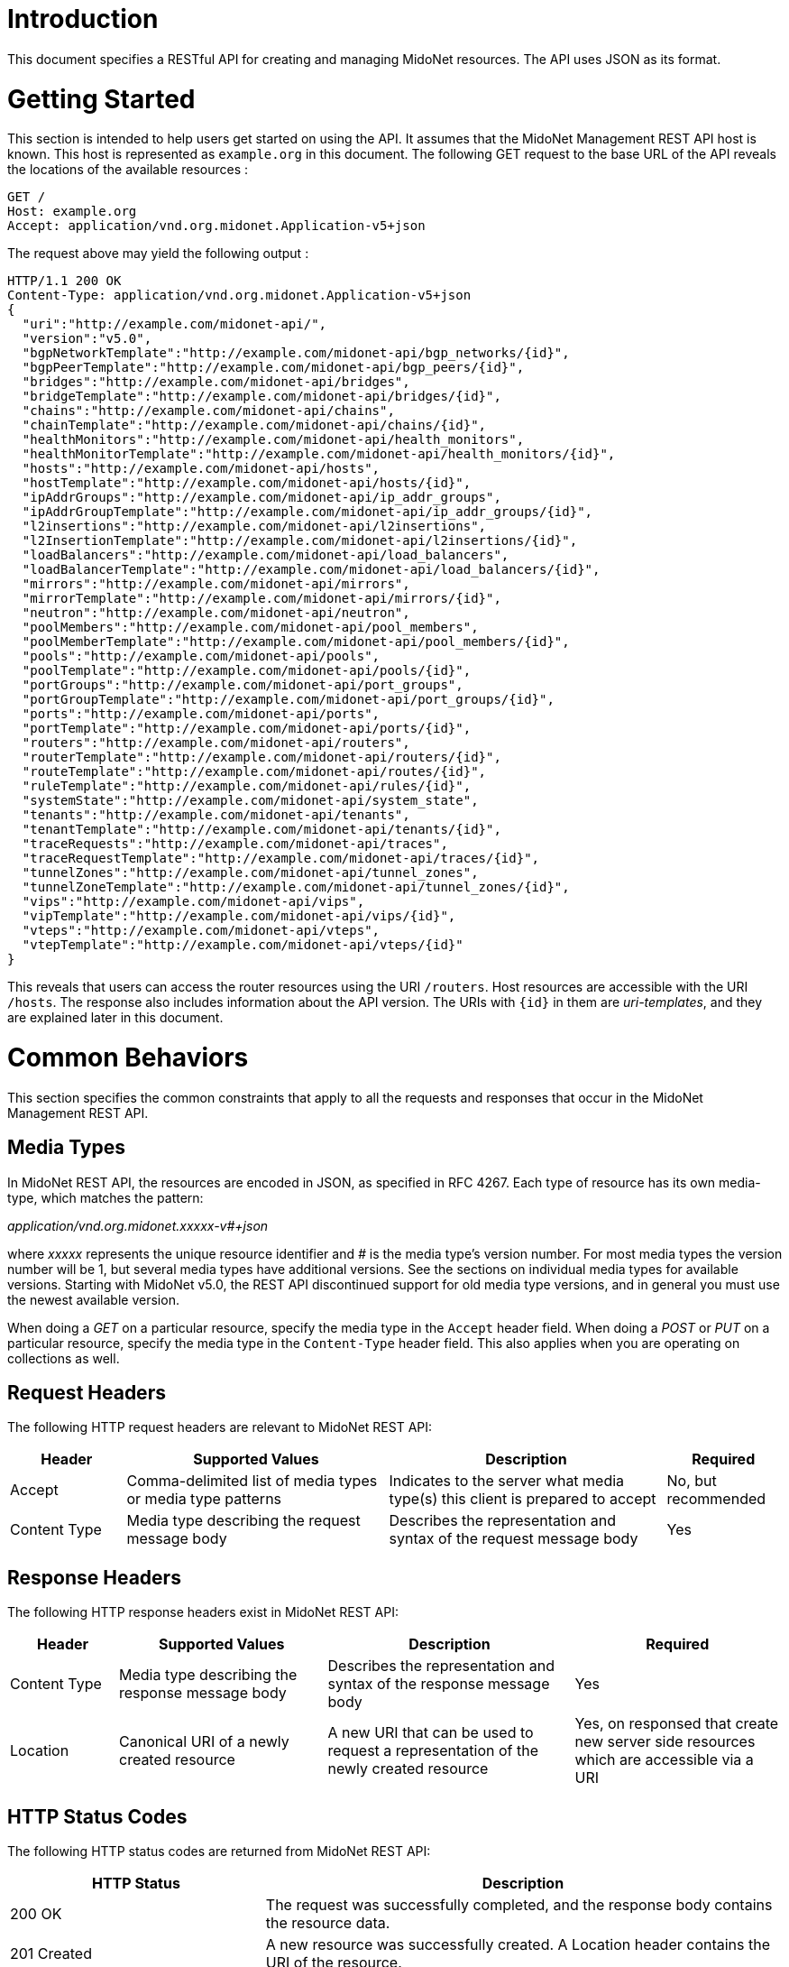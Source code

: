////
The REST API document was machine-converted from reStructuredText to AsciiDoc
and thus contains different section leveling.
We need to decrement the level offset by 2 to have it proper.
////
:leveloffset: -1

[[introduction]]
== Introduction

This document specifies a RESTful API for creating and managing MidoNet
resources. The API uses JSON as its format.


[[getting-started]]
== Getting Started

This section is intended to help users get started on using the API. It
assumes that the MidoNet Management REST API host is known. This host is
represented as `example.org` in this document. The following GET request
to the base URL of the API reveals the locations of the available
resources :

-------------------------------------------------------
GET /
Host: example.org
Accept: application/vnd.org.midonet.Application-v5+json
-------------------------------------------------------

The request above may yield the following output :

---------------------------------------------------------------
HTTP/1.1 200 OK
Content-Type: application/vnd.org.midonet.Application-v5+json
{
  "uri":"http://example.com/midonet-api/",
  "version":"v5.0",
  "bgpNetworkTemplate":"http://example.com/midonet-api/bgp_networks/{id}",
  "bgpPeerTemplate":"http://example.com/midonet-api/bgp_peers/{id}",
  "bridges":"http://example.com/midonet-api/bridges",
  "bridgeTemplate":"http://example.com/midonet-api/bridges/{id}",
  "chains":"http://example.com/midonet-api/chains",
  "chainTemplate":"http://example.com/midonet-api/chains/{id}",
  "healthMonitors":"http://example.com/midonet-api/health_monitors",
  "healthMonitorTemplate":"http://example.com/midonet-api/health_monitors/{id}",
  "hosts":"http://example.com/midonet-api/hosts",
  "hostTemplate":"http://example.com/midonet-api/hosts/{id}",
  "ipAddrGroups":"http://example.com/midonet-api/ip_addr_groups",
  "ipAddrGroupTemplate":"http://example.com/midonet-api/ip_addr_groups/{id}",
  "l2insertions":"http://example.com/midonet-api/l2insertions",
  "l2InsertionTemplate":"http://example.com/midonet-api/l2insertions/{id}",
  "loadBalancers":"http://example.com/midonet-api/load_balancers",
  "loadBalancerTemplate":"http://example.com/midonet-api/load_balancers/{id}",
  "mirrors":"http://example.com/midonet-api/mirrors",
  "mirrorTemplate":"http://example.com/midonet-api/mirrors/{id}",
  "neutron":"http://example.com/midonet-api/neutron",
  "poolMembers":"http://example.com/midonet-api/pool_members",
  "poolMemberTemplate":"http://example.com/midonet-api/pool_members/{id}",
  "pools":"http://example.com/midonet-api/pools",
  "poolTemplate":"http://example.com/midonet-api/pools/{id}",
  "portGroups":"http://example.com/midonet-api/port_groups",
  "portGroupTemplate":"http://example.com/midonet-api/port_groups/{id}",
  "ports":"http://example.com/midonet-api/ports",
  "portTemplate":"http://example.com/midonet-api/ports/{id}",
  "routers":"http://example.com/midonet-api/routers",
  "routerTemplate":"http://example.com/midonet-api/routers/{id}",
  "routeTemplate":"http://example.com/midonet-api/routes/{id}",
  "ruleTemplate":"http://example.com/midonet-api/rules/{id}",
  "systemState":"http://example.com/midonet-api/system_state",
  "tenants":"http://example.com/midonet-api/tenants",
  "tenantTemplate":"http://example.com/midonet-api/tenants/{id}",
  "traceRequests":"http://example.com/midonet-api/traces",
  "traceRequestTemplate":"http://example.com/midonet-api/traces/{id}",
  "tunnelZones":"http://example.com/midonet-api/tunnel_zones",
  "tunnelZoneTemplate":"http://example.com/midonet-api/tunnel_zones/{id}",
  "vips":"http://example.com/midonet-api/vips",
  "vipTemplate":"http://example.com/midonet-api/vips/{id}",
  "vteps":"http://example.com/midonet-api/vteps",
  "vtepTemplate":"http://example.com/midonet-api/vteps/{id}"
}
---------------------------------------------------------------

This reveals that users can access the router resources using the URI
`/routers`. Host resources are accessible with the URI `/hosts`. The
response also includes information about the API version. The URIs with
`\{id}` in them are _uri-templates_, and they are explained later in this
document.


[[common-behaviors]]
== Common Behaviors

This section specifies the common constraints that apply to all the
requests and responses that occur in the MidoNet Management REST API.


[[media-types]]
=== Media Types

In MidoNet REST API, the resources are encoded in JSON, as specified in
RFC 4267. Each type of resource has its own media-type, which matches
the pattern:

_application/vnd.org.midonet.xxxxx-v#+json_

where _xxxxx_ represents the unique resource identifier and _#_ is the
media type's version number. For most media types the version number
will be 1, but several media types have additional versions. See the
sections on individual media types for available versions. Starting with
MidoNet v5.0, the REST API discontinued support for old media type versions,
and in general you must use the newest available version.

When doing a _GET_ on a particular resource, specify the media type in the
`Accept` header field. When doing a _POST_ or _PUT_ on a particular resource,
specify the media type in the `Content-Type` header field. This also
applies when you are operating on collections as well.


[[request-headers]]
=== Request Headers

The following HTTP request headers are relevant to MidoNet REST API:

[width="100%",cols="15%,34%,36%,15%",options="header",]
|=======================================================================
|Header |Supported Values |Description |Required
|Accept |Comma-delimited list of media types or media type patterns
|Indicates to the server what media type(s) this client is prepared to
accept |No, but recommended

|Content Type |Media type describing the request message body |Describes
the representation and syntax of the request message body |Yes
|=======================================================================


[[response-headers]]
=== Response Headers

The following HTTP response headers exist in MidoNet REST API:

[width="100%",cols="14%,27%,32%,27%",options="header",]
|=======================================================================
|Header |Supported Values |Description |Required
|Content Type |Media type describing the response message body
|Describes the representation and syntax of the response message body
|Yes

|Location |Canonical URI of a newly created resource |A new URI that can
be used to request a representation of the newly created resource |Yes,
on responsed that create new server side resources which are accessible via
a URI
|=======================================================================


[[http-status-codes]]
=== HTTP Status Codes

The following HTTP status codes are returned from MidoNet REST API:

[width="100%",cols="33%,67%",options="header",]
|=======================================================================
|HTTP Status |Description
|200 OK |The request was successfully completed, and the response body
contains the resource data.

|201 Created |A new resource was successfully created. A Location header
contains the URI of the resource.

|204 No Content |The server fulfilled the request, but does not need to
return anything.

|400 Bad Request |The request could not be processed because it
contained missing or invalid information.

|401 Unauthorized |The authentication credentials included with the
request are missing or invalid.

|403 Forbidden |The server recognized the credentials, but the user is
not authorized to perform this request.

|404 Not Found |The requested URI does not exist.

|405 Method Not Allowed |The HTTP verb specified in the request (GET,
POST, PUT, DELETE, HEAD) is not supported for this URI.

|406 Not Acceptable |The resource identified by this request is not
capable of generating a representation corresponding to one of the media
types in the Accept header.

|409 Conflict |A creation or update request could not be completed
because it would cause a conflict in the current state of the resources.
One example is when a request attempts to create a resource with an identifier
that already exists.

|500 Internal Server Error |The server encountered an unexpected
condition which prevented the request to be completed.

|503 Service Unavailable |The server is currently unable to handle the
request due to temporary overloading or maintenance of the server.
|=======================================================================


[[uri-templates]]
=== URI Templates

A URI may contain a part that is left out to the client to fill. These
parts are enclosed inside `{` and `}`.

For example, given a URI template, `http://example.org/routers/{id}` and
a router identifier `d7435bb0-3bc8-11e2-81c1-0800200c9a66`, after doing the
replacement, the final URI becomes:
`http://example.org/routers/d7435bb0-3bc8-11e2-81c1-0800200c9a66`.

The following table lists the existing expressions in the URI templates
and what they should be replaced with:

[width="56%",cols="27%,73%",options="header",]
|=================================
|Expression |Replace with
|id |Unique identifier of resource
|ipAddr |IP address
|macAddress |MAC address
|portId |Port UUID
|portName |Port name
|vlanId |VLAN identifier
|=================================


[[methods]]
=== Methods

[[post]]
==== POST

Used to create a new resource. The `Location` header field in the
response contains the URI of the newly created resource.

[[put]]
==== PUT

Used to update an existing resource.

[[get]]
==== GET

Used to retrieve one more more resources. It could either return a
single object or a collection of objects in the response.

[[delete]]
==== DELETE

In MidoNet API, the _DELETE_ operation means cascade delete unless noted
otherwise. When a resource is deleted, all of its child resources are
also deleted.


[[resource-models]]
== Resource Models

This section specifies the representations of the MidoNet REST API
resources. Each type of resource has its own Internet Media Type. The
media type for each resource is included in square brackets in the
corresponding section header.

The 'POST/PUT' column indicates whether the field can be included in the
request with these verbs. If they are not specified, the field should
not be included in the request.

The Required column indicates is only relevant for POST/PUT operations.
You should not see any entry for 'Required' if the 'POST/PUT' column is
empty. When the Required value is set, it will have indicate whether the
field is relevant for POST, PUT or both. Required fields need to be
included in the request to create/update the object. Note that fields
may be required for PUT but not POST, and viceversa. In this case it
will be indicated in the specific cell for the field.


[[application]]
=== Application

_Media Type_:::
  `[application/vnd.org.midonet.Application-v5+json]`

---------
GET     /
---------

This is the root object in MidoNet REST API. From this object, clients
can traverse the URIs to discover all the available services. The Neutron
endpoint was added in version 5.

[width="100%",cols="30%,8%,11%,11%,40%",options="header",]
|=======================================================================
|Field Name |Type |POST/PUT |Required |Description
|uri |URI | |
|A GET against this URI refreshes the representation of this resource.

|version |String | |
|The version of MidoNet REST API.

|bridges |URI | |
|A GET against this URI returns the list of bridges.

|chains |URI | |
|A GET against this URI returns the list of chains.

|healthMonitors |URI | |
|A GET against this URI returns the list of health monitors.

|hosts |URI | |
|A GET against this URI returns the list of hosts.

|ipAddrGroups |URI | |
|A GET against this URI returns the list of IP address groups.

|loadBalancers |URI | |
|A GET against this URI returns the list of load balancers.

|mirrors |URI | |
|A GET against this URI returns the list of port mirrors.

|neutron |URI | |
|A GET against this URI returns the available Neutron resources.

|poolMembers |URI | |
|A GET against this URI returns the list of pool members.

|pools |URI | |
|A GET against this URI returns the list of pools.

|portGroups |URI | |
|A GET against this URI returns the list of port groups.

|ports |URI | |
|A GET against this URI returns the list of ports.

|routers |URI | |
|A GET against this URI returns the list of routers.

|systemState |URI | |
|A GET against this URI returns the system state.

|tenants |URI | |
|A GET against this URI returns the list of tenants.

|traceRequests |URI | |
|A GET against this URI returns the list of trace requests.

|tunnelZones |URI | |
|A GET against this URI return the list of tunnel zones.

|vips |URI | |
|A GET against this URI returns the list of VIPs.

|vteps |URI | |
|A GET against this URI returns the list of VTEPs.

|bgpNetworkTemplate |String | |
|Template of the URI that represents the location of the BGP network with the
provided identifier.

|bgpPeerTemplate |String | |
|Template of the URI that represents the location of the BGP peer with the
provided identifier.

|bridgeTemplate |String | |
|Template of the URI that represents the location of the bridge with the
provided identifier.

|chainTemplate |String | |
|Template of the URI that represents the location of the chain with the
provided identifier.

|healthMonitorTemplate |String | |
|Template of the URI that represents the location of the health monitor with the
provided identifier.

|hostTemplate |String | |
|Template of the URI that represents the location of the host with the
provided identifier.

|ipAddrGroupTemplate |String | |
|Template of the URI that represents the location of the IP address group with
the provided identifier.

|loadBalancerTemplate |String | |
|Template of the URI that represents the location of the load balancer with the
provided identifier.

|mirrorTemplate |String | |
|Template of the URI that represents the location of the port mirror with the
provided identifier.

|poolMemberTemplate |String | |
|Template of the URI that represents the location of the pool member with the
provided identifier.

|poolTemplate |String | |
|Template of the URI that represents the location of the pool with the
provided identifier.

|portGroupTemplate |String | |
|Template of the URI that represents the location of the port group with the
provided identifier.

|portTemplate |String | |
|Template of the URI that represents the location of the port with the
provided identifier.

|routerTemplate |String | |
|Template of the URI that represents the location of the router with the
provided identifier.

|routeTemplate |String | |
|Template of the URI that represents the location of the route with the
provided identifier.

|ruleTemplate |String | |
|Template of the URI that represents the location of the rule with the
provided identifier.

|tenantTemplate |String | |
|Template of the URI that represents the location of the tenant with the
provided identifier.

|traceRequestTemplate |String | |
|Template of the URI that represents the location of the trace request with the
provided identifier.

|tunnelZoneTemplate |String | |
|Template of the URI that represents the location of the tunnel zone with the
provided identifier.

|vipTemplate |String | |
|Template of the URI that represents the location of the VIP with the
provided identifier.

|vtepTemplate |String | |
|Template of the URI that represents the location of the VTEP with the
provided identifier.

|=======================================================================

The following media types have been removed from the API:
`[application/vnd.org.midonet.Application-v1+json]`
`[application/vnd.org.midonet.Application-v2+json]`
`[application/vnd.org.midonet.Application-v3+json]`
`[application/vnd.org.midonet.Application-v4+json]`


[[bgp-network]]
=== BGP Network

_Media Type_:::
  `[application/vnd.org.midonet.BgpNetwork-v1+json]`
_Collection Media Type_:::
  `[application/vnd.org.midonet.collection.BgpNetwork-v1+json]`

---------------------------------------
GET     /routers/:routerId/bgp_networks
GET     /bgp_networks/:bgpNetworkId
POST    /routers/:routerId/bgp_networks
DELETE  /bgp_networks/:bgpNetworksId
---------------------------------------

BGP Network is an entity that represents an IP network adevertised to a BGP
peer. It contains the following fields:

[width="100%",cols="16%,8%,11%,11%,54%",options="header",]
|=======================================================================
|Field Name |Type |POST/PUT |Required |Description
|uri |URI | |
|A GET against this URI refreshes the representation of this resource.

|router |URI | |
|A GET against this URI returns the router resource to which the BGP network
belongs.

|id |UUID |POST |No
|A unique identifier of the resource. If the field is omitted in the POST
request a random UUID is generated.

|subnetAddress |String |POST |Yes
|The IPv4 subnet prefix address.

|subnetLength |Integer |POST |Yes
|The IPv4 subnet prefix length. The value must belong to the interval [0, 32].
|=======================================================================


[[bgp-peer]]
=== BGP Peer

_Media Type_:::
  `[application/vnd.org.midonet.BgpPeer-v1+json]`
_Collection Media Type_:::
  `[application/vnd.org.midonet.collection.BgpPeer-v1+json]`

------------------------------------
GET     /routers/:routerId/bgp_peers
GET     /bgp_peers/:bgpPeerId
POST    /routers/:routerId/bgp_peers
PUT     /bgp_peers/:bgpPeerId
DELETE  /bgp_peers/:bgpPeerId
------------------------------------

BGP Peer is an entity that represents a the BGP endpoint of a neighboring
autonomous system. It contains the following fields:

[width="100%",cols="16%,8%,11%,11%,54%",options="header",]
|=======================================================================
|Field Name |Type |POST/PUT |Required |Description
|uri |URI | |
|A GET against this URI refreshes the representation of this resource.

|router |URI | |
|A GET against this URI returns the router resource to which the BGP network
belongs.

|id |UUID |POST |No
|A unique identifier of the resource. If the field is omitted in the POST
request a random UUID is generated.

|address |String |POST/PUT |Yes
|The IPv4 address of the BGP peer to which the local router will connect.

|asNumber |Integer |POST/PUT |Yes
|The autonomous system number (ASN) assigned to the BGP neighbor. The value must
be greater than zero.

|connectRetry |Integer |POST/PUT |No
|The connection retry timer in seconds for the BGP session. The value must
belong to the interval [5, 3600], and if present it will override the value
specified in the MidoNet Agent configuration.

|holdTime |Integer |POST/PUT |No
|The hold timer in seconds for the BGP session. The value must belong to the
interval [5, 7200], and if present it will override the value specified in the
MidoNet Agent configuration.

|keepAlive |Integer |POST/PUT |No
|The keep alive timer in seconds for the BGP session. The value must belong to
the interval [5, 3600], and if present it will override the value specified in
the MidoNet Agent configuration.
|=======================================================================


[[bridge]]
=== Bridge

_Media Type_:::
  `[application/vnd.org.midonet.Bridge-v4+json]`
_Collection Media Type_:::
  `[application/vnd.org.midonet.collection.Bridge-v4+json]`

------------------------------------
GET     /bridges
GET     /bridges?tenant_id=:tenantId
GET     /bridges/:bridgeId
POST    /bridges
PUT     /bridges/:bridgeId
DELETE  /bridges/:bridgeId
------------------------------------

Bridge is an entity that represents a virtual bridge device in MidoNet.
It contains the following fields:

[width="100%",cols="24%,8%,11%,11%,46%",options="header",]
|=======================================================================
|Field Name |Type |POST/PUT |Required |Description
|uri |URI | |
|A GET against this URI refreshes the representation of this resource.

|arpTable |URI | |
|A GET against this URI returns the ARP table for this bridge. See
xref:ip4macpair[].

|dhcpSubnets |URI | |
|A GET against this URI returns the DHCP subnets for this bridge. See
xref:dhcp-subnet[].

|dhcpSubnets6 |URI | |
|A GET against this URI returns the DHCPv6 subnets for this bridge. See
xref:dhcp6-subnet[].

|inboundFilter |URI | |
|A GET against this URI returns the inbound filter chain.

|macTable |URI | |
|A GET against this URI returns the MAC table for this bridge. See
xref:mac-port[].

|outboundFilter |URI | |
|A GET against this URI returns the outbound filter chain.

|ports |URI | |
|A GET against this URI returns the ports for this bridge. See
xref:port[].

|peerPorts |URI | |
|A GET against this URI returns the interior ports connected to this
bridge.

|vxLanPorts |URI | |
|A GET against this URI returns the VXLAN ports for this bridge.

|macPortTemplate |String | |
|Template of the URI that represents the location of the MAC-port entry in the
MAC table for this bridge.

|vlanMacPortTemplate |String | |
|Template of the URI that represents the location of the MAC-port entry for a
specific VLAN in the MAC table of this bridge.

|vlanMacTableTemplate |String | |
|Template of the URI that represents the location of the MAC table for a
specific VLAN of this bridge. See
xref:mac-port[].

|id |UUID |POST |No
|A unique identifier of the resource. If this field is omitted in the POST
request, a random UUID is generated.

|adminStateUp |Boolean |POST/PUT |No
|The administrative state of the bridge, and if _false_ (down), the bridge stops
forwarding packets. The default is _true_ (up).

|inboundFilterId |UUID |POST/PUT |No
|The identifier of the filter chain to be applied for ingress packets.

|inboundMirrorIds |Array of UUID |POST/PUT |No
|The list of IDs for the mirrors applied to ingress packets.

|name |String |POST/PUT |No
|The name of the bridge. The maximum length is 255 characters.

|outboundFilterId |UUID |POST/PUT |No
|The identifier of the filter chain to be applied for egress packets.

|outboundMirrorIds |Array of UUID |POST/PUT |No
|The list of IDs for the mirrors applied to egress packets.

|tenantId |String |POST/PUT |No
|The identifier of the tenant that owns the bridge.

|vxlanPortIds |Array of UUID | |
|The list of IDs for the bridge VXLAN ports, which contains the bindings from
this bridge to hardware VTEPs. It is read-only.
|=======================================================================

[[bridge-query-parameters]]
==== Query Parameters

[width="73%",cols="19%,81%",options="header",]
|=============================================================
|Name |Description
|tenant_id |The identifier of the tenant to filter the search.
|=============================================================


[[chain]]
=== Chain

_Media Type_:::
  `[application/vnd.org.midonet.Chain-v1+json]`
_Collection Media Type_:::
  `[application/vnd.org.midonet.collection.Chain-v1+json]`

-----------------------------------
GET     /chains
GET     /chains?tenant_id=:tenantId
GET     /chains/:chainId
POST    /chains
DELETE  /chains/:chainId
-----------------------------------

Chain is an entity that represents a rule chain on a virtual router in
MidoNet. It contains the following fields:

[width="100%",cols="16%,8%,11%,11%,54%",]
|=======================================================================
|Field Name |Type |POST/PUT |Required |Description

|uri |URI | |
|A GET against this URI refreshes the representation of this resource.

|rules |URI | |
|A GET against this URI returns the rules belonging to this chain.

|id |UUID |POST |No
|A unique identifier of the resource. If this field is omitted in the POST
request, a random UUID is generated.

|name |String |POST |No
|The name of the chain. The maximum length is 255 characters.

|tenantId |String |POST |No
|The identifier of the tenant that owns the chain.
|=======================================================================

[[chain-query-parameters]]
==== Query Parameters

[width="73%",cols="19%,81%",options="header",]
|=============================================================
|Name |Description
|tenant_id |The identifier of the tenant to filter the search.
|=============================================================


[[dhcp-host]]
=== DHCP Host

_Media Type_:::
  `[application/vnd.org.midonet.DhcpHost-v2+json]`
_Collection Media Type_:::
  `[application/vnd.org.midonet.collection.DhcpHost-v2+json]`

--------------------------------------------------------------
GET     /bridges/:bridgeId/dhcp/:subnetAddr/hosts
GET     /bridges/:bridgeId/dhcp/:subnetAddr/hosts/:mac_address
POST    /bridges/:bridgeId/dhcp/:subnetAddr/hosts
PUT     /bridges/:bridgeId/dhcp/:subnetAddr/hosts/:mac_address
DELETE  /bridges/:bridgeId/dhcp/:subnetAddr/hosts/:mac_address
--------------------------------------------------------------

[width="100%",cols="21%,16%,11%,11%,41%",options="header",]
|=======================================================================
|Field Name |Type |POST/PUT |Required |Description
|uri |URI | |
|A GET against this URI refreshes the representation of this source.

|ipAddr |String |POST/PUT |Yes
|The IPv4 address of the host.

|macAddr |String |POST/PUT |Yes
|The MAC Address of the host.

|name |String |POST/PUT |Yes
|The name of the host.

|extraDhcpOpts |Array of (String, String) |POST/PUT |No
|List of DHCP options where an option is composed of two key-value
pairs with the key fields, `optName` and `optValue`.
 +
 +
For "optName", use the DHCP option code listed here: +
http://www.iana.org/assignments/bootp-dhcp-parameters/bootp-dhcp-parameters.xhtml#options +
 +
For example, to set the interface MTU:
`[{"optName": "26", "optValue": "9000"}]`
|=======================================================================


[[dhcp-subnet]]
=== DHCP Subnet

_Media Type_:::
  `[application/vnd.org.midonet.DhcpSubnet-v2+json]`
_Collection Media Type_:::
  `[application/vnd.org.midonet.collection.DhcpSubnet-v2+json]`

-------------------------------------------
GET     /bridges/:bridgeId/dhcp
GET     /bridges/:bridgeId/dhcp/:subnetAddr
POST    /bridges/:bridgeId/dhcp
PUT     /bridges/:bridgeId/dhcp/:subnetAddr
DELETE  /bridges/:bridgeId/dhcp/:subnetAddr
-------------------------------------------

[width="100%",cols="21%,16%,11%,11%,41%",options="header",]
|=======================================================================
|Field Name |Type |POST/PUT |Required |Description
|uri |URI | |
|A GET against this URI refreshes the representation of this source.

|hosts |URI | |
|A GET against this URI returns the DHCP hosts for this subnet.

|subnetPrefix |String |POST/PUT |Yes
|The IPv4 subnet prefix address.

|subnetLength |Integer |POST/PUT |Yes
|The IPv4 subnet prefix length. The value must belong to the interval [0, 32].

|defaultGateway |String |POST/PUT |No
|The IPv4 address of the default gateway.

|dnsServerAddrs |Array of String |POST/PUT |No
|The list of DNS server IPv4 addresses.

|enabled |Boolean |POST/PUT |No |Indicates whether the DHCP service is
enabled. The default value is true.

|interfaceMTU |Integer |POST/PUT |No
|The interface Maximum Transmission Unit. The value must belong to the
interval [0, 65536].

|opt121Routes |Array of (String, Integer, String) |POST/PUT |No
|The list of DHCP option 121 routes, each of which consists of the following
fields: `destinationPrefix` as an IPv4 subnet address; `destinationLength` as
an IPv4 subnet prefix length; and `gatewayAddr` as the gateway IPv4 address.

|serverAddr |String |POST/PUT |No
|The IPv4 address of the DHCP server.
|=======================================================================


[[dhcp6-host]]
=== DHCPv6 Host

_Media Type_:::
  `[application/vnd.org.midonet.DhcpV6Host-v1+json]`
_Collection Media Type_:::
  `[application/vnd.org.midonet.collection.DhcpV6Host-v1+json]`

----------------------------------------------------------------
GET     /bridges/:bridgeId/dhcpV6/:subnetAddr/hosts
GET     /bridges/:bridgeId/dhcpV6/:subnetAddr/hosts/:mac_address
POST    /bridges/:bridgeId/dhcpV6/:subnetAddr/hosts
PUT     /bridges/:bridgeId/dhcpV6/:subnetAddr/hosts/:mac_address
DELETE  /bridges/:bridgeId/dhcpV6/:subnetAddr/hosts/:mac_address
----------------------------------------------------------------

[width="100%",cols="21%,16%,11%,11%,41%",options="header",]
|=======================================================================
|Field Name |Type |POST/PUT |Required |Description
|uri |URI | |
|A GET against this URI refreshes the representation of this source.

|clientId |String |POST/PUT |Yes
|The client identifier.

|fixedAddress |String |POST/PUT |Yes
|The IPv6 address assigned to the specified client.

|name |String |POST/PUT |Yes
|The name of the host.
|=======================================================================


[[dhcp6-subnet]]
=== DHCPv6 Subnet

_Media Type_:::
  `[application/vnd.org.midonet.DhcpV6Subnet-v1+json]`
_Collection Media Type_:::
  `[application/vnd.org.midonet.collection.DhcpV6Subnet-v1+json]`

---------------------------------------------
GET     /bridges/:bridgeId/dhcpV6
GET     /bridges/:bridgeId/dhcpV6/:subnetAddr
POST    /bridges/:bridgeId/dhcpV6
PUT     /bridges/:bridgeId/dhcpV6/:subnetAddr
DELETE  /bridges/:bridgeId/dhcpV6/:subnetAddr
---------------------------------------------

[width="100%",cols="21%,16%,11%,11%,41%",options="header",]
|=======================================================================
|Field Name |Type |POST/PUT |Required |Description
|uri |URI | |
|A GET against this URI refreshes the representation of this source.

|hosts |URI | |
|A GET against this URI returns the DHCP hosts for this subnet.

|prefix |String |POST/PUT |Yes
|The IPv6 subnet prefix.

|prefixLength |Integer |POST/PUT |Yes
|The IPv6 subnet prefix length. The value must belong to the interval [0, 128].
|=======================================================================


[[health-monitor]]
=== Health Monitor

_Media Type_:::
  `[application/vnd.org.midonet.HealthMonitor-v1+json]`
_Collection Media Type_:::
  `[application/vnd.org.midonet.collection.HealthMonitor-v1+json]`

------------------------------------------
GET      /health_monitors
GET      /health_monitors/:healthMonitorId
POST     /health_monitors
PUT      /health_monitors/:healthMonitorId
DELETE   /health_monitors/:healthMonitorId
------------------------------------------

[NOTE]
To use this feature, please make sure that health monitoring is activated in the
MidoNet Agent configuration. See _HAProxy configuration_ in the Operation
Guide for details.

A HealthMonitor is an entity that represents a virtual health monitor
device for use with load balancers in MidoNet. It contains the following
fields:

[width="100%",cols="24%,8%,11%,11%,46%",options="header",]
|=======================================================================
|Field Name |Type |POST/PUT |Required |Description
|uri |URI | |
|A GET against this URI refreshes the representation of this resource.

|pools |URI | |
|A GET against this URI returns the pools monitored by this healh monitor.

|id |UUID |POST |No
|A unique identifier of the resource. If this field is omitted in the POST
request, a random UUID is generated.

|type |String |POST/PUT |Yes
|The type of the health monitor checking protocol. The following type is
supported: `TCP`.

|adminStateUp |Boolean |POST/PUT |No
|The administrative state of the health monitor. The default is true (up).

|delay |Integer |POST/PUT |No
|The delay for the health check interval in seconds. The default is zero.

|maxRetries |Integer |POST/PUT |No
|The number of times to retry for health check. The defaults is zero.

|timeout |Integer |POST/PUT |No
|The timeout value for the health check in seconds. The defaults is zero.
|=======================================================================


[[host]]
=== Host

_Media Type_:::
  `[application/vnd.org.midonet.Host-v3+json]`
_Collection Media Type_:::
  `[application/vnd.org.midonet.collection.Host-v3+json]`

----------------------
GET     /hosts
GET     /hosts/:hostId
PUT     /hosts/:hostId
DELETE  /hosts/:hostId
----------------------

Host is an entity that provides some information about a MidoNet Agent node.
It contains the following fields:

[width="100%",cols="28%,13%,11%,11%,37%",options="header",]
|=======================================================================
|Field Name |Type |POST/PUT |Required |Description
|uri |URI | |
|A GET against this URI refreshes the representation of this resource.

|interfaces |URI | |
|A GET against this URI returns the interfaces of this host.

|ports |URI | |
|A GET against this URI returns the virtual ports bound to the interfaces
of this host.

|id |UUID | |
|A unique identifier of the resource. It is generated by the MidoNet Agent
running on the host.

|alive |Boolean | |
|Returns true if the MidoNet Agent is running on the physical host.

|name |String | |
|The host name.

|addresses |Array of String | |
|The list of IP addresses assigned to the interfaces of this host.

|hostInterfaces |Array of Interface | |
|The list of interfaces belonging to this host. See
xref:interface[].

|floodingProxyWeight |Integer |PUT |No
|The weight assigned to the host for becoming a flooding proxy for a L2 VXLAN
gateway. For more information see the _L2 VXLAN Gateway_ in the Operation
Guide. The value must belong to the interval [0, 65535].
|=======================================================================


[[host-interface-port]]
=== Host Interface Port

_Media Type_:::
  `[application/vnd.org.midonet.HostInterfacePort-v1+json]`

------------------------------------
GET     /hosts/:hostId/ports
GET     /hosts/:hostId/ports/:portId
POST    /hosts/:hostId/ports
DELETE  /hosts/:hostId/ports/:portId
------------------------------------

The `HostInterfacePort` binding allows mapping a virtual network port to
an interface (virtual or physical) of a physical host where the MidoNet
Agent is running. It contains the following fields:

[width="100%",cols="20%,8%,11%,11%,50%",options="header",]
|=======================================================================
|Field Name |Type |POST/PUT |Required |Description
|uri |URI | |
|A GET against this URI refreshes the representation of this resource.

|host |URI | |
|A GET against this URI returns the host corresponding to this binding.

|port |URI | |
|A GET against this URI returns the virtual port corresponding to this binding.

|hostId |UUID |POST |Yes
|The identifier of the physical host.

|interfaceName |String |POST |Yes
|The name of the interface that is mapped to the virtual port.

|portId |UUID |POST |Yes
|The identifier of the virtual port mapped to the host interface.
|=======================================================================


[[interface]]
=== Interface

_Media Type_:::
  `[application/vnd.org.midonet.Interface-v1+json]`
_Collection Media Type_:::
  `[application/vnd.org.midonet.collection.Interface-v1+json]`

------------------------------------------------
GET     /hosts/:hostId/interfaces
GET     /hosts/:hostId/interfaces/:interfaceName
------------------------------------------------

The interface is an entity abstracting information about a physical
interface associated with a host.

[width="100%",cols="16%,17%,11%,11%,45%",options="header",]
|=======================================================================
|Field Name |Type |POST/PUT |Required |Description
|uri |URI | |
|A GET against this URI refreshes the representation of this resource.

|addresses |Array of String | |
|The list of IP addresses bound to this interface.

|addresses |Array of String | |
|The list of IP addresses bound to this interface.

|hostId |UUID | |
|The identifier of the host that owns this interface.

|mac |String | |
|The interface physical address (MAC).

|mtu |Integer | |
|The interface maximum transmission unit (MTU) value.

|name |String | |
|The physical interface name.

|portType |String | |
|The datapath port type. It can be one of the following: `NetDev`, `Internal`,
`Gre`, `VXLan`, `Gre64`, `Lisp`

|status |Integer | |
|A bitmask representing the status flags. Currently it provides information
about _UP_ (0x1) status and _CARRIER_ (0x2) status.

|type |String | |
|The interface type. It can be one of the following: `Unknown`, `Physical`,
`Virtual`, `Tunnel`.
|=======================================================================


[[ip4macpair]]
=== IPv4-MAC Pair

_Media Type_:::
  `[application/vnd.org.midonet.IP4Mac-v1+json]`
_Collection Media Type_:::
  `[application/vnd.org.midonet.collection.IP4Mac-v1+json]`

------------------------------------------------
GET     /bridges/:bridgeId/arp_table
GET     /bridges/:bridgeId/arp_table/:ip4MacPair
POST    /bridges/:bridgeId/arp_table
DELETE  /bridges/:bridgeId/arp_table/:ip4MacPair
------------------------------------------------

[width="100%",cols="16%,8%,12%,11%,53%",options="header",]
|=======================================================================
|Field Name |Type |POST/PUT |Required |Description
|uri |URI | |
|A GET against this URI refreshes the representation of this resource.

|ip |String |POST |Yes
|The IP version 4 address.

|mac |String |POST |Yes
|The MAC address. If ARP replies are enabled on the bridge, the IP
will resolve to this MAC.
|=======================================================================


[[ip-address-group]]
=== IP Address Group

_Media Type_:::
  `[application/vnd.org.midonet.IpAddrGroup-v1+json]`
_Collection Media Type_:::
  `[application/vnd.org.midonet.collection.IpAddrGroup-v1+json]`

--------------------------------------
GET     /ip_addr_groups
GET     /ip_addr_groups/:ipAddrGroupId
POST    /ip_addr_groups
DELETE  /ip_addr_groups/:ipAddrGroupId
--------------------------------------

IP address group is a group of IP addresss. Currently only IPv4 is
supported. An IP address group can be specified in the chain rule to
filter the traffic coming from all the addresses belonging to that the
specified group.

[width="100%",cols="16%,8%,11%,11%,54%",options="header",]
|=======================================================================
|Field Name |Type |POST/PUT |Required |Description
|uri |URI | |
|A GET against this URI refreshes the representation of this resource.

|addrs |URI | |
|A GET against this URI returns the members of this address group.

|id |UUID |POST |No
|A unique identifier of the resource. If this field is omitted in the POST
request, a random UUID is generated.

|name |String |POST |Yes
|The name of the address group. The name length must be between 1 and 255
characters.
|=======================================================================


[[ip-address-group-address]]
=== IP Address Group Address

_Media Type_:::
  `[application/vnd.org.midonet.IpAddrGroupAddr-v1+json]`
_Collection Media Type_:::
  `[application/vnd.org.midonet.collection.IpAddrGroupAddr-v1+json]`

--------------------------------------------------------------------------
GET     /ip_addr_groups/:ipAddrGroupId/ip_addrs
GET     /ip_addr_groups/:ipAddrGroupId/versions/:version/ip_addrs/:ip_addr
POST    /ip_addr_groups/:ipAddrGroupId/ip_addrs
DELETE  /ip_addr_groups/:ipAddrGroupId/versions/:version/ip_addrs/:ip_addr
--------------------------------------------------------------------------

IP address group address represents the membership of an IP address in an IP
address group.

[width="100%",cols="20%,8%,11%,11%,50%",options="header",]
|=======================================================================
|Field Name |Type |POST/PUT |Required |Description
|uri |URI | |
|A GET against this URI refreshes the representation of this resource.

|ipAddrGroup |URI | |
|A GET against this URI returns the IP address group.

|addr |String |POST |Yes
|The IPv4 or IPv6 address.

|ipAddrGroupId |UUID |POST |Yes
|The identifier of the IP address group of which this IP address is a member.

|version |Integer | |
|The IP address version. The value is 4 or 6.
|=======================================================================


[[l2insertion]]
=== L2 Insertion

_Media Type_:::
  `[application/vnd.org.midonet.L2Insertion-v1+json]`
_Collection Media Type_:::
  `[application/vnd.org.midonet.collection.L2Insertion-v1+json]`

------------------------------------
GET     /l2insertions
GET     /l2insertions/:l2insertionId
POST    /l2insertions
PUT     /l2insertions/:l2insertionId
DELETE  /l2insertions/:l2insertionId
------------------------------------

L2 insertion represents a service insertion redirecting the packets to a
specified service port. It contains the following fields:

[width="100%",cols="20%,8%,11%,11%,50%",options="header",]
|=======================================================================
|Field Name |Type |POST/PUT |Required |Description
|uri |URI | |
|A GET against this URI refreshes the representation of this resource.

|id |UUID |POST |No
|A unique identifier of the resource. If this field is omitted in the POST
request, a random UUID is generated.

|mac |String |POST/PUT |Yes
|The MAC address for which the corresponding traffic will be redirected by this
service insertion.

|portId |UUID |POST/PUT |Yes
|The identifier of the virtual port on which the traffic is inspected.

|position |Integer |POST/PUT |Yes
|The position of the service insertion in a service insertions chain.

|srvPortId |UUID |POST/PUT |Yes
|The identifier of the virtual port toward which the traffic will be redirected.

|failOpen |Boolean |POST/PUT |No
|If true, it allows the traffic when the chain is down or not ready. The
default is false.

|vlan |Integer |POST/PUT |No
|The VLAN identifier applied to the redirected traffic.
|=======================================================================


[[port-link]]
=== Port Link

_Media Type_:::
  `[application/vnd.org.midonet.PortLink-v1+json]`

----------------------------
POST     /ports/:portId/link
DELETE   /ports/:portId/link
----------------------------

It represents a link between two interior ports. Links are possible
between:

* Two router ports.
* A router port and a bridge port
* Two bridge ports, as long as just one of the two peers has a VLAN ID
assigned. The bridge owning this port will act as a VLAN-aware bridge,
pushing and poping VLAN IDs as frames traverse this port.

It contains the following fields:

[width="100%",cols="16%,7%,11%,11%,55%",options="header",]
|=======================================================================
|Field Name |Type |POST/PUT |Required |Description
|uri |URI | |
|A GET against this URI refreshes the representation of this resource.

|port |URI | |
|A GET against this URI returns the port.

|peer |URI | |
|A GET against this URI returns the peer port.

|portId |UUID |POST |Yes
|The identifier of the port.

|peerId |UUID |POST |Yes
|The identifier of the peer port.
|=======================================================================


[[load-balancer]]
=== Load Balancer

_Media Type_:::
  `[application/vnd.org.midonet.LoadBalancer-v1+json]`
_Collection Media Type_:::
  `[application/vnd.org.midonet.collection.LoadBalancer-v1+json]`

---------------------------------------
GET     /load_balancers
GET     /load_balancers/:loadBalancerId
POST    /load_balancers
PUT     /load_balancers/:loadBalancerId
DELETE  /load_balancers/:loadBalancerId
---------------------------------------

A load balancer is an entity that represents a layer 4 virtual load balancer
device. It contains the following fields:

[width="100%",cols="24%,8%,11%,11%,46%",options="header",]
|=======================================================================
|Field Name |Type |POST/PUT |Required |Description
|uri |URI | |
|A GET against this URI refreshes the representation of this resource.

|router |URI | |
|A GET against this URI returns the router for this load balancer.

|pools |URI | |
|A GET against this URI returns the list of pools associated with the load
balancer.

|vips |URI | |
|A GET against this URI returns the list of VIPs associated with the load
balancer.

|id |UUID |POST |No
|A unique identifier of the resource. If this field is omitted in the POST
request, a random UUID is generated.

|routerId |UUID | |
|The identifier of the associated router.

|adminStateUp |Boolean |POST/PUT |No
|The administrative state of the load balancer. The default is _true_ (up).
|=======================================================================


[[mac-port]]
=== MAC-Port

_Media Type_:::
  `[application/vnd.org.midonet.MacPort-v2+json]`
_Collection Media Type_:::
  `[application/vnd.org.midonet.collection.MacPort-v2+json]`

---------------------------------------------------------------
GET     /bridges/:bridgeId/mac_table
GET     /bridges/:bridgeId/vlans/:vlanId/mac_table
GET     /bridges/:bridgeId/mac_table/:macPortPair
GET     /bridges/:bridgeId/vlans/:vlanId/mac_table/:macPortPair
POST    /bridges/:bridgeId/mac_table
POST    /bridges/:bridgeId/vlans/:vlanId/mac_table
DELETE  /bridges/:bridgeId/mac_table/:macPortPair
DELETE  /bridges/:bridgeId/vlans/:vlanId/mac_table/:macPortPair
---------------------------------------------------------------

It represents the mapping between a MAC address and a corresponding virtual
port identifier.

[width="100%",cols="16%,8%,11%,11%,54%",options="header",]
|=======================================================================
|Field Name |Type |POST/PUT |Required |Description
|uri |URI | |
|A GET against this URI refreshes the representation of this resource.

|macAddr |String |POST |Yes
|The physical (MAC) address.

|portId |UUID |POST |Yes
|The identifier of the virtual port corresponding to the MAC address.

|vlanId |Integer | |
|The VLAN to which the port belongs. The field is ignored in POST requests.
|=======================================================================


[[mirror]]
=== Mirror

_Media Type_:::
  `[application/vnd.org.midonet.Mirror-v1+json]`
_Collection Media Type_:::
  `["application/vnd.org.midonet.collection.Mirror-v1+json]`

--------------------------
GET     /mirrors
GET     /mirrors/:mirrorId
POST    /mirrors
PUT     /mirrors/:mirrorId
DELETE  /mirrors/:mirrorId
--------------------------

A mirror is an entity that indicates whether the traffic flowing through a
particular virtual port and matching a set of conditions should be mirrored
to another virtual port.

[width="100%",cols="16%,8%,11%,11%,54%",options="header",]
|=======================================================================
|Field Name |Type |POST/PUT |Required |Description
|uri |URI | |
|A GET against this URI refreshes the representation of this resource.

|id |UUID |POST |No
|A unique identifier of the resource. If this field is omitted in the POST
request, a random UUID is generated.

|toPortId |UUID |POST/PUT |Yes
|The port to which mirrored traffic should be copied. This is NOT the place
traffic is mirrored from. The "to-port" gets traffic when this Mirror's UUID is
added to the inboundMirrorIds or outboundMirrorIds of one or more ports,
bridges, or routers.

|conditions |Array of Condition |POST/PUT |No
|A list of matching conditions against which the mirrored traffic should be
matched. See
xref:condition[].
|=======================================================================

[[condition]]
==== Condition

A mirror condition uses the same fields as a chain rule. See
xref:rule[].

[width="100%",cols="20%,10%,11%,11%,48%",options="header",]
|=======================================================================
|Field Name |Type |POST/PUT |Required |Description
|condInvert |Boolean |POST/PUT |No
|Inverts the conjunction of all the other predicates.

|dlDst |String |POST/PUT |No
|Matches the destination physical (MAC) address.

|dlSrc |String |POST/PUT |No
|Matches the source physical (MAC) address.

|dlDstMask |String |POST/PUT |No
|Destination physical (MAC) address mask in the format _xxxx.xxxx.xxxx_ where
each _x_ is a hexadecimal digit.

|dlSrcMask |String |POST/PUT |No
|Source physical (MAC) address mask in the format _xxxx.xxxx.xxxx_ where each
_x_ is a hexadecimal digit.

|dlType |Integer |POST/PUT |No
|Matches the ethertype provided by the data link layer. The value must be in
the interval [0x800, 0xFFFF].

|fragmentPolicy |String |POST/PUT |No
|Matches the datagram fragmentation. The value can be one of the following:
_any_ (matches any fragment), _header_ (matches the first fragment,
_nonheader_ (matches subsequent fragments), _unfragmented_ (matches
unfragmented datagrams).

|inPorts |Array of UUID |POST/PUT |No
|Matches the list of (interior or exterior) ingress ports.

|ipAddrGroupDst |UUID |POST/PUT |No
|Matches the destination IP address with an IP address from the specified
IP address group.

|ipAddrGroupSrc |UUID |POST/PUT |No
|Matches the source IP address with an IP address from the specified
IP address group.

|invDlDst |Boolean |POST/PUT |No
|Inverts the destination data link (MAC) address predicate. It has no effect
unless the `dlDst` field is also set.

|invDlSrc |Boolean |POST/PUT |No
|Inverts the source data link (MAC) address predicate. It has no effect
unless the `dlSrc` field is also set.

|invDlType |Boolean |POST/PUT |No
|Inverts the data link ethertype predicate. It has no effect unless the
`dlType` field is also set.

|invInPorts |Boolean |POST/PUT |No
|Inverts the ingress ports predicate.

|invIpAddrGroupDst |Boolean |POST/PUT |No
|Inverts the destination IP address group predicate.

|invIpAddrGroupSrc |Boolean |POST/PUT |No
|Inverts the source IP address group predicate.

|invNwDst |Boolean |POST/PUT |No
|Inverts the network layer destination address predicate. It has no effect
unless the `nwDst` field is also set.

|invNwProto |Boolean |POST/PUT |No
|Inverts the network layer protocol number predicate. It has no effect unless
the `nwProto` field is also set.

|invNwSrc |Boolean |POST/PUT |No
|Inverts the network layer source address predicate. It has no effect unless the
`nwSrc` field is also set.

|invNwTos |Boolean |POST/PUT |No
|Inverts the network layer type-of-service (ToS) predicate. It has no effect
unless the `nwTos` field is also set.

|invOutPorts |Boolean |POST/PUT |No
|Inverts the egress ports predicate.

|invPortGroup |Boolean |POST/PUT |No
|Inverts the port group predicate.

|invTpDst |Boolean |POST/PUT |No
|Inverts the destination TCP/UDP port range predicate.

|invTpSrc |Boolean |POST/PUT |No
|Inverts the source TCP/UDP port range predicate.

|invTraversedDevice |Boolean |POST/PUT |No
|Inverts the traversed device predicate.

|matchForwardFlow |Boolean |POST/PUT |No
|Matches a forward flow.

|matchReturnFlow |Boolean |POST/PUT |No
|Matches a return flow.

|noVlan |Boolean |POST/PUT |No
|Matches if the traffic does not belong to a VLAN.

|nwDstAddress |String |POST/PUT |No
|Matches the network layer destination address.

|nwDstLength |Integer |POST/PUT |No
|Matches the network layer destination address `nwDstAddress` for the
specified prefix length.

|nwProto |Integer |POST/PUT |No
|Matches the network layer protocol number.

|nwSrcAddress |String |POST/PUT |No
|Matches the network layer source address.

|nwSrcLength |Integer |POST/PUT |No
|Matches the network layer source address `nwSrcAddress` for the
specified prefix length.

|nwTos |Integer |POST/PUT |No
|Matches the value of the IP datagram type-of-service (ToS) field.

|outPorts |Array of UUID |POST/PUT |No
|Matches the list of (interior or exterior) egress ports.

|portGroup |UUID |POST/PUT |No
|Matches the traffic originated from an exterior port from the specified port
group.

|tpDst |(Integer, Integer) |POST/PUT |No
|Matches the range of the TCP/UDP destination ports. It is a JSON object with
two integer fields `start` and `end` defining the boundaries of the port
range interval. See
xref:condition-tp-port-range[].

|tpSrc |(Integer, Integer) |POST/PUT |No
|Matches the range of the TCP/UDP source ports. It is a JSON object with
two integer fields `start` and `end` defining the boundaries of the port
range interval. See
xref:condition-tp-port-range[].

|traversedDevice |UUID |POST/PUT |No
|Matches that the traffic traverses the device with the specified identifier.

|vlan |Boolean |POST/PUT |No
|Matches the VLAN identifier.
|=======================================================================

[[condition-dl-address-masking-works]]
==== Data Link Layer Address Masking

The data link address masking helps to reduce the number of L2 address match
conditions.

For example, if you specify `dlDstMask` to be `ffff.0000.0000`, and if
`dlDst` is `abcd.0000.0000`, all traffic with the destination MAC address
that starts with `abcd` will be matched, regardless of the value of the
least significant 32 bits.

[[condition-tp-port-range]]
==== Transport Layer Port Range

The port range is a JSON object defining the boundaries of the port number
interval to match. The `start` boundary must be smaller than the `end`
boundary.

---------------------------
{ "start": 80, "end": 400 }
---------------------------

The range may be open-ended where, one of the range boundaries but not both
may be missing.

---------------
{ "start": 80 }
{ "end": 400 }
---------------


=== Neutron

_Media Type_:::
  `[application/vnd.org.midonet.neutron.Neutron-v3+json]`

----------------
GET     /neutron
----------------

This is the root object of the Neutron resource in MidoNet REST API.
From this object, clients can discover the URIs for all the Neutron
services provided by MidoNet REST API.

[width="99%",cols="44%,8%,11%,11%,26%",options="header",]
|=======================================================================
|Field Name |Type |POST/PUT |Required |Description
|uri |URI | |
|A GET against this URI refreshes the representation of this resource.

|firewalls |URI | |
|A GET against this URI returns the list of Neutron firewalls.

|floating_ips |URI | |
|A GET against this URI returns the list of Neutron floating IP addresses.

|networks |URI | |
|A GET against this URI returns the list of Neutron networks.

|ports |URI | |
|A GET against this URI returns the list of Neutron ports.

|routers |URI | |
|A GET against this URI returns the list of Neutron routers.

|security_groups |URI | |
|A GET against this URI returns the list of Neutron security groups.

|security_group_rules |URI | |
|A GET against this URI returns the list of Neutron security group rules.

|subnets |URI | |
|A GET against this URI returns the list of Neutron subnets.

|add_router_interface_template |String | |
|A PUT against the URI constructed from this template adds a Neutron router
interface.

|firewall_template |String | |
|URI Template that represents the location of a Neutron firewall.

|floating_ip_template |String | |
|URI Template that represents the location of a Neutron floating IP address.

|network_template |String | |
|URI template that represents the location of a Neutron network.

|port_template |String | |
|URI Template that represents the location of a Neutron port.

|remove_router_interface_template |String | |
|A PUT against the URI constructed from this template removes a Neutron router
interface.

|router_template |String | |
|URI Template that represents the location of a Neutron router.

|security_group_template |String | |
|URI Template that represents the location of a Neutron security group.

|security_group_rule_template |String | |
|URI template that represents the location of a Neutron security group rule.

|subnet_template |String | |
|URI Template that represents the location of a Neutron subnet.

|load_balancer |Object | | |Object that has the URIs of the load
balancer objects: `pools`, `vips`, `members` and `health_monitors`.
|=======================================================================


[[neutron-floating-ip]]
=== Neutron Floating IP

_Media Type_:::
  `[application/vnd.org.midonet.neutron.FloatingIp-v1+json]`
_Collection Media Type_:::
  `[application/vnd.org.midonet.neutron.FloatingIps-v1+json]`

-------------------------------------------
GET     /neutron/floating_ips
GET     /neutron/floating_ips/:floatingIpId
POST    /neutron/floating_ips
PUT     /neutron/floating_ips/:floatingIpId
DELETE  /neutron/floating_ips/:floatingIpid
-------------------------------------------

[width="100%",cols="30%,8%,11%,11%,40%",options="header",]
|=======================================================================
|Field Name |Type |POST/PUT |Required |Description
|id |UUID |POST |No
|A unique identifier of the resource. If this field is omitted in the POST
request, a random UUID is generated.

|fixed_ip_address |String |POST/PUT |Yes
|The private IP address that the floating IP is associated with in the
format `x.x.x.x/y`, such as `10.0.0.100/24`.

|floating_ip_address |String |POST/PUT |Yes
|The IP address in the format `x.x.x.x/y`, such as `200.0.0.100/24`.

|floating_network_id |UUID |POST/PUT |Yes
|The identifier of the external network from which the floating IP address was
allocated.

|router_id |UUID |POST/PUT |Yes
|The identifier of the router where the floating IP is NATed.

|tenant_id |String |POST |Yes
|The identifier of the tenant that owns the floating IP address.

|port_id |UUID |POST/PUT |No |ID of the port to which the floating IP is
associated with
|=======================================================================


[[neutron-healthmonitor]]
=== Neutron HealthMonitor

_Media Type_:::
  `[application/vnd.org.midonet.neutron.lb.HealthMonitor-v1+json]`
_Collection Media Type_:::
  `[application/vnd.org.midonet.neutron.lb.HealthMonitors-v1+json]`

----------------------------------------------------
GET     /neutron/lb/health_monitors
GET     /neutron/lb/health_monitors/:healthMonitorId
POST    /neutron/lb/health_monitors
DELETE  /neutron/lb/health_monitors/:healthMonitorId
----------------------------------------------------

[width="100%",cols="25%,10%,11%,11%,43%",options="header",]
|=======================================================================
|Field Name |Type |POST/PUT |Required |Description
|id |UUID |POST |No
|A unique identifier of the resource. If this field is omitted in the POST
request, a random UUID is generated.

|tenant_id |String |POST |Yes
|The identifier of the tenant that owns the health monitor.

|admin_state_up |Boolean |POST/PUT |No
|The administrative state of the health monitor. The default is _true_ (up).

|delay |Integer |POST/PUT |No
|The minimum time in seconds between regular pings of member.

|max_retries |Integer |POST/PUT |No
|The number of permissible ping failures before changing the member's status to
`INACTIVE`.

|pools |Array of (UUID, String, String) |POST/PUT |No
|The list of pools associated with this health monitor. Each element is a JSON
including the following fields: `pool_id` the identifier of the pool, `status`
the pool status, and `status_description` the status description.

|timeout |Integer |POST/PUT |No
|The maximum number of seconds for a monitor to wait for a ping reply before it
times out.

|type |String |POST |No
|The health monitor type. Allowed values are `PING`, `TCP`, `HTTP`,
`HTTPS`. This determines the type of packet sent for the health check.
|=======================================================================


[[neutron-member]]
=== Neutron Member

_Media Type_:::
  `[application/vnd.org.midonet.neutron.lb.Member-v1+json]`
_Collection Media Type_:::
  `[application/vnd.org.midonet.neutron.lb.Members-v1+json]`

-------------------------------------
GET     /neutron/lb/members
GET     /neutron/lb/members/:memberId
POST    /neutron/lb/members
DELETE  /neutron/lb/members/:memberId
-------------------------------------

[width="100%",cols="25%,10%,11%,11%,43%",options="header",]
|=======================================================================
|Field Name |Type |POST/PUT |Required |Description
|id |UUID |POST |No
|A unique identifier of the resource. If this field is omitted in the POST
request, a random UUID is generated.

|tenant_id |String |POST |Yes
|The identifier of the tenant that owns the pool member.

|address |String |POST/PUT |No
|The IPv4 address of the pool member.

|admin_state_up |Boolean |POST/PUT |No
|The administrative state of the pool member. The default is `true` (up).

|pool_id |UUID |POST/PUT |No
|The identifier of the pool resource associated with this member.

|protocol_port |Integer |POST/PUT |No
|The port on which the traffic will be load balanced.

|status |String |POST/PUT |No
|The pool member status. Values are `ACTIVE` or `INACTIVE`. It is currently
unused.

|status_description |String |POST/PUT |No
|The status description.

|weight |Integer |POST/PUT |No
|The proportion of traffic that this member will receive.
|=======================================================================


[[neutron-network]]
=== Neutron Network

_Media Type_:::
  `[application/vnd.org.midonet.neutron.Network-v1+json]`
_Collection Media Type_:::
  `[application/vnd.org.midonet.neutron.Networks-v1+json]`

------------------------------------
GET     /neutron/networks
GET     /neutron/networks/:networkId
POST    /neutron/networks
PUT     /neutron/networks/:networkId
DELETE  /neutron/networks/:networkid
------------------------------------

[width="100%",cols="24%,8%,11%,11%,46%",options="header",]
|=======================================================================
|Field Name |Type |POST/PUT |Required |Description
|id |UUID |POST |No
|A unique identifier of the resource. If this field is omitted in the POST
request, a random UUID is generated.

|tenant_id |String |POST |Yes
|The identifier of the tenant that owns the network.

|admin_state_up |Boolean |POST/PUT |No
|The administrative state of the network. Default is _true_ (up).

|router:external |Boolean |POST/PUT |No
|It indicates whether this network is external, that is administratively owned.
The default is _false_.

|name |String |POST/PUT |No
|The network name.

|provider:network_type |String |POST/PUT |No
|The network type. The value must be one of the following: `FLAT`, `GRE`,
`LOCAL`, `UPLINK`, `VLAN`.

|shared |Boolean |POST/PUT |No
|Indicates whether this resource is shared among tenants.

|status |String | |
|Status of this resource. This field is currently unused.
|=======================================================================

If a network is created and marked as _external_, MidoNet API also creates
an administratively owned router called Provider Router. Provider router
is a MidoNet virtual router that serves as the gateway router for the
OpenStack Neutron deployment. This router is responsible for forwarding
traffic between the Internet and the OpenStack cloud. It is up to the
network operator to configure this router. There can be at most one
instance of provider router at any time. To locate this router, search
for the router with the name _'MidoNet Provider Router'_.


[[neutron-pool]]
=== Neutron Pool

_Media Type_:::
  `[application/vnd.org.midonet.neutron.lb.Pool-v1+json]`
_Collection Media Type_:::
  `[application/vnd.org.midonet.neutron.lb.Pools-v1+json]`

------------------------------------------------------------------
GET     /neutron/lb/pools
GET     /neutron/lb/pools/:poolId
POST    /neutron/lb/pools
DELETE  /neutron/lb/pools/:poolId
POST    /neutron/lb/pools/:poolId/health_monitors
DELETE  /neutron/lb/pools/:poolId/health_monitors/:healthMonitorId
------------------------------------------------------------------

[width="100%",cols="25%,10%,11%,11%,43%",options="header",]
|=======================================================================
|Field Name |Type |POST/PUT |Required |Description
|id |UUID |POST |No |A unique identifier of the resource. If this field
is omitted in the POST request, a random UUID is generated.

|tenant_id |String |POST |Yes
|The identifier of the tenant that owns the pool.

|admin_state_up |Boolean |POST/PUT |No
|The administrative state of the pool. Default is `true` (up).

|description |String |POST/PUT |No
|The pool description.

|health_monitors |Array of UUID |POST/PUT |No
|The list of identifiers representing the health monitors associated with this
pool.

|lb_method |String |POST/PUT |No
|The load balancing method. Only `ROUND_ROBIN` is supported at this time.

|members |Array of UUID |POST/PUT |No
|The list of identifiers representing the members associated with this pool.

|name |String |POST/PUT |No
|The pool name.

|protocol |String |POST/PUT |No
|The protocol for which the pool will load balance. Only `TCP` is currently
supported.

|provider |String |POST/PUT |No
|The provider name of load balancer service.

|router_id |UUID |POST/PUT |No |The identifier of the router resource
associated with this pool.

|status |String |POST/PUT |No
|The pool status. The values are `ACTIVE` or `INACTIVE`. It is currently unused.

|status_description |String |POST/PUT |No
|The pool status description.

|subnet_id |UUID |POST/PUT |No
|The identifier of the subnet associated with this pool.

|vip_id |UUID |POST/PUT |No
|The identifier of the VIP resource associated with this pool.
|=======================================================================


[[neutron-port]]
=== Neutron Port

_Media Type_:::
  `[application/vnd.org.midonet.neutron.Port-v1+json]`
_Collection Media Type_:::
  `[application/vnd.org.midonet.neutron.Ports-v1+json]`

------------------------------
GET     /neutron/ports
GET     /neutron/ports/:portId
POST    /neutron/ports
PUT     /neutron/ports/:portId
DELETE  /neutron/ports/:portid
------------------------------

[width="100%",cols="24%,8%,11%,11%,46%",options="header",]
|=======================================================================
|Field Name |Type |POST/PUT |Required |Description
|id |UUID |POST |No |A unique identifier of the resource. If this field
is omitted in the POST request, a random UUID is generated

|mac_address |String |POST/PUT |Yes
|The physical (MAC() address of the instance attached to this port.

|network_id |UUID |POST |Yes
|The identifier of the Neutron network to whcih this port belongs.

|tenant_id |String |POST |Yes
|The identifier of the tenant that owns the port.

|name |String |POST/PUT |No |The name of the port.

|admin_state_up |Boolean |POST/PUT |No
|The administrative state of the port. The default is _true_ (up).

|allowed_address_pairs |Array of (String, String) |POST/PUT |No
|The list of address pairs that are allowed to send packets through this port.
Each array element is a JSON specifying the `ip_address` and `mac_address`, such
as `{ "ip_address": "10.0.0.100", "mac_address": "00:11:22:33:44:55" }`.

|binding:profile |(String) |POST |No
|The binding information for this port. Currently is a JSON with an
`interface_name` field indicating the physical interface to which the port
is bound.

|binding:host_id |String |POST |No
|The identifier of the compute host where the port is bound.

|device_id |String |POST |No
|The identifier of the device that owns the port.

|device_owner |String |POST |No
|The device owner.

|extra_dhcp_opts |Array of (String, String) |POST |No
|The list of additional DHCP options. Each array element is a JSON object which
includes the `opt_name` and `opt_value`.

|fixed_ips |Array of (String, UUID) |POST/PUT |No
|The list of IP addresses assigned to this port. Each array element is a JSON
indicating the `ip_address` and `subnet_id`, such as
`{ "ip_address": "10.0.0.100", "subnet_id": "00000000-0000-0000-0000-000000000000" }`.

|port_security_enabled |Boolean |POST |No
|Indicates whether the port security is enabled. The default is `true`.

|security_groups |Array of UUID |POST |No
|The list of security groups applied to this port.

|status |String | |
|The status of this resource. This field is currently unused.
|=======================================================================


[[neutron-router]]
=== Neutron Router

_Media Type_:::
  `[application/vnd.org.midonet.neutron.Router-v1+json]`
_Collection Media Type_:::
  `[application/vnd.org.midonet.neutron.Routers-v1+json]`

----------------------------------
GET     /neutron/routers
GET     /neutron/routers/:routerId
POST    /neutron/routers
PUT     /neutron/routers/:routerId
DELETE  /neutron/routers/:routerid
----------------------------------

[width="100%",cols="30%,8%,11%,11%,40%",options="header",]
|=======================================================================
|Field Name |Type |POST/PUT |Required |Description
|id |UUID |POST |No
|A unique identifier of the resource. If this field is omitted in the POST
request, a random UUID is generated.

|tenant_id |String |POST |Yes
|The identifier of the tenant that owns the router.

|admin_state_up |Boolean |POST/PUT |No
|The administrative state of the router. The default is _true_ (up).

|external_gateway_info |(UUID, Boolean)) |POST/PUT |No
|The external gateway information. It is a JSON that includes the `network_id`
and `enable_snat`.

|gw_port_id |UUID |POST/PUT |No
|The identifier of the gateway port on the external network.

|name |String |POST/PUT |No
|The router name.

|routes |Array of (String, String) |POST/PUT |No
|The list of routes of this router. Each array element is a JSON indicating
the `destination` and `nexthop` IP addresses for each route, such as
`{ "destination: "192.168.0.100", "nexthop": "10.0.0.100" }`

|status |String | |
|Status of this resource. This field is currently unused.
|=======================================================================

`external_gateway_info` consists of the following fields:

* `network_id`: ID of the external network. This field is required.
* `enable_snat`: Enabling SNAT allows VMs to reach the Internet. This
field is optional and is defaulted to True.


[[neutron-router-interface]]
=== Neutron Router Interface

_Media Type_:::
  `[application/vnd.org.midonet.neutron.RouterInterface-v1+json]`

----------------------------------------------------------
PUT     /neutron/routers/:routerId/add_router_interface
PUT     /neutron/routers/:routerId/remove_router_interface
----------------------------------------------------------

[width="100%",cols="30%,8%,11%,11%,40%",options="header",]
|=======================================================================
|Field Name |Type |POST/PUT |Required |Description
|id |UUID | |
|The identifier of the router to which the interface is added or from which
the interface is removed.

|port_id |UUID |POST/PUT |Yes
|The identifier of the interface port.

|subnet_id |UUID |POST/PUT |Yes
|The identifier of the subnet to which the interface port is allocated.

|tenant_id |String |POST |Yes
|The identifier of the tenant that owns the router interface.
|=======================================================================


[[neutron-security-group]]
=== Neutron Security Group

_Media Type_:::
  `[application/vnd.org.midonet.neutron.SecurityGroup-v1+json]`
_Collection Media Type_:::
  `[application/vnd.org.midonet.neutron.SecurityGroups-v1+json]`

-------------------------------------------------
GET     /neutron/security_groups
GET     /neutron/security_groups/:securityGroupId
POST    /neutron/security_groups
PUT     /neutron/security_groups/:securityGroupId
DELETE  /neutron/security_groups/:securityGroupId
-------------------------------------------------

[width="100%",cols="29%,8%,11%,11%,41%",options="header",]
|=======================================================================
|Field Name |Type |POST/PUT |Required |Description
|id |UUID |POST |No
|A unique identifier of the resource. If this field is omitted in the POST
request, a random UUID is generated.

|tenant_id |String |POST |Yes
|The identifier of the tenant that owns the security group.

|description |String |POST/PUT |No
|The description of the security group.

|name |String |POST/PUT |No
|The security group name.

|security_group_rules |Array of Object |POST/PUT |No
|The list of security group rules that belong to this security group. See
xref:neutron-security-group-rule[].
|=======================================================================


[[neutron-security-group-rule]]
=== Neutron Security Group Rule

_Media Type_:::
  `[application/vnd.org.midonet.neutron.SecurityGroupRule-v1+json]`
_Collection Media Type_:::
  `[application/vnd.org.midonet.neutron.SecurityGroupRules-v1+json]`

----------------------------------------------------------
GET     /neutron/security_group_rules
GET     /neutron/security_group_rules/:securityGroupRuleId
POST    /neutron/security_group_rules
DELETE  /neutron/security_group_rules/:securityGroupRuleId
----------------------------------------------------------

[width="100%",cols="24%,10%,11%,11%,44%",options="header",]
|=======================================================================
|Field Name |Type |POST/PUT |Required |Description
|id |UUID |POST |No
|A unique identifier of the resource. If this field is omitted in the POST
request, a random UUID is generated.

|direction |String |POST |Yes
|The traffic direction to match. The value can be `ingress` or `egress`.

|tenant_id |String |POST |Yes
|The identifier of the tenant that owns the security group rule.

|security_group_id |UUID |POST |Yes
|The identifier of the security group to which the rule belongs.

|ethertype |String |POST |No
|The ethertype to match.  Supported types are `ipv4`, `ipv6` and `arp`.

|name |String |POST |No
|The security group rule name.

|port_range_min |Integer |POST |No
|The start protocol port number to match.

|port_range_max |Integer |POST |No
|The end protocol port number to match.

|protocol |String |POST |No
|The protocol to match.  It could be specified in either string or numerical
value. Supported protocols are `ICMP` (1), `ICMPv6` (58), `TCP` (6) and
`UDP` (17).

|remote_group_id |UUID |POST |No
|The identifier of the security group against which to match.

|remote_ip_prefix |String |POST |No
|The IP address in the CIDR format `x.x.x.x/y` to match.
|=======================================================================

If you want to match on a particular port number, specify that number
for both `port_range_min` and `port_range_max`.


[[neutron-subnet]]
=== Neutron Subnet

_Media Type_:::
  `[application/vnd.org.midonet.neutron.Subnet-v1+json]`
_Collection Media Type_:::
  `[application/vnd.org.midonet.neutron.Subnets-v1+json]`

----------------------------------
GET     /neutron/subnets
GET     /neutron/subnets/:subnetId
POST    /neutron/subnets
PUT     /neutron/subnets/:subnetId
DELETE  /neutron/subnets/:subnetid
----------------------------------

[width="100%",cols="24%,8%,11%,11%,46%",options="header",]
|=======================================================================
|Field Name |Type |POST/PUT |Required |Description
|id |UUID |POST |No
|A unique identifier of the resource. If this field is omitted in the POST
request, a random UUID is generated.

|cidr |String |POST |Yes
|The subnet address in CIDR Format should be x.x.x.x/y, such as 10.0.0.0/24.

|network_id |String |POST |Yes
|The identifier of the Neutron network.

|tenant_id |String |POST |Yes
|The identifier of the tenant that owns the subnet.

|allocation_pools |Array of (String, String) |POST |No
|The IP addresses allocation pools for DHCP. Each array element is a JSON
indicating the `start` and `end` of the allocation pool address range, such
as `{ "start": "10.0.0.100", "end": "10.0.0.200" }`.

|enable_dhcp |Boolean |POST/PUT |No
|Indicates whether DHCP is enabled on this subnet. Default is _true_ (enabled).

|dns_nameservers |Array of String |POST/PUT |No
|The IP addresses for the DNS servers.

|host_routes |Array of (String, String) |POST/PUT |No
|The host routes for this subnet. Each array element is a JSON indicating
the `destination` and `nexthop` IP addresses for each route, such as
`{ "destination: "192.168.0.100", "nexthop": "10.0.0.100" }`

|gateway_ip |String |POST/PUT |No
|The IP address for the gateway of this subnet.

|ip_version |Integer |POST/PUT |No
|The version of IP address (4 or 6). Currently only 4 is supported.

|name |String |POST/PUT |No
|The subnet name.

|shared |Boolean |POST/PUT |No
|Indicates whether this resource is shared among tenants.
|=======================================================================


[[neutron-vip]]
=== Neutron VIP

_Media Type_:::
  `[application/vnd.org.midonet.neutron.lb.Vip-v1+json]`
_Collection Media Type_:::
  `[application/vnd.org.midonet.neutron.lb.Vips-v1+json]`

-------------------------------
GET     /neutron/lb/vips
GET     /neutron/lb/vips/:vipId
POST    /neutron/lb/vips
DELETE  /neutron/lb/vips/:vipId
-------------------------------

[width="100%",cols="27%,10%,11%,11%,41%",options="header",]
|=======================================================================
|Field Name |Type |POST/PUT |Required |Description
|id |UUID |POST |No
|A unique identifier of the resource. If this field is omitted in the POST
request, a random UUID is generated.

|tenant_id |String |POST |Yes
|The identifier of the tenant that owns the VIP.

|address |String |POST/PUT |No
|The IPv4 destination address of the traffic to be load balanced.

|admin_state_up |Boolean |POST/PUT |No
|The administrative state of the resource. Default is `true` (up).

|connection_limit |Integer |POST/PUT |No
|The maximum amount of open connections using this VIP at any given time.

|description |String |POST/PUT |No
|The VIP description.

|name |String |POST/PUT |No
|The VIP name.

|pool_id |UUID |POST/PUT |No
|The identifier of the pool resource associated with this VIP.

|port_id |UUID |POST/PUT |No
|The identifier of the port resource associated with this VIP.

|protocol |String |POST/PUT |No
|The protocol used for load balancing at this VIP. The possible values are
`HTTP`, `HTTPS`, and `TCP`. Currently only `TCP` is supported.

|protocol_port |Integer |POST/PUT |No
|The TCP port of the traffic to be load balanced. The value must belong to
the interval [0, 65535].

|session_persistence |(String, String) |POST/PUT |No
|The session persistence settings. It is a JSON object with two fields: `type`
with possible values `APP_COOKIE`, `HTTP_COOKIE`, `SOURCE_IP`, and
`cookie_name` indicating the cookie name.

|status |String |POST/PUT |No
|The VIP status. Values are `ACTIVE` or `INACTIVE`. It is currently unused.

|status_description |String |POST/PUT |No
|The status description.

|subnet_id |UUID |POST/PUT |No
|The identifier of the subnet associated with this pool.
|=======================================================================


[[pool]]
=== Pool

_Media Type_:::
  `[application/vnd.org.midonet.Pool-v1+json]`
_Condition Media Type_:::
  `[application/vnd.org.midonet.collection.Pool-v1+json]`

----------------------------------------------
GET     /pools
GET     /load_balancers/:loadBalancerId/pools
GET     /healh_monitors/:healthMonitorId/pools
GET     /pools/:poolId
POST    /pools
POST    /load_balancers/:loadBalancerId/pools
PUT     /pools/:poolId
DELETE  /pools/:poolId
----------------------------------------------

A pool is an entity that represents a group of backend load balancer
addresses in MidoNet. It contains the following fields:

[width="100%",cols="24%,8%,11%,11%,46%",options="header",]
|=======================================================================
|Field Name |Type |POST/PUT |Required |Description
|uri |URI | |
|A GET against this URI refreshes the representation of this resource.

|healthMonitor |URI | |
|A GET against this URI returns the health monitor for this pool.

|loadBalancer |URI | |
|A GET against this URI returns the load balancer for this pool.

|poolMembers |URI | |
|A GET against this URI returns the list of pool members.

|vips |URI | |
|A GET against this URI returns the list of VIPs associated with the pool.

|id |UUID |POST |No
|A unique identifier of the resource. If this field is omitted in the POST
request, a random UUID is generated.

|loadBalancerId |UUID |POST/PUT |Yes
|The identifier of the load balancer corresponding to the pool. When using
the `/pools` API end-point to create a pool, this field is used to
determine the load balancer to which the pool belongs. When using the
`/load_balancers/:loadBalancerId/pools` API end-point, this field is
mandatory but its value will be ignored.

|lbMethod |String |POST/PUT |Yes
|The load balancing algorithm. Only `ROUND_ROBIN` is supported.

|protocol |String |POST/PUT |No
|The protocol used in the load balancing. Only `TCP` is supported.

|adminStateUp |Boolean |POST/PUT |No
|The administrative state of the pool. The default is _true_ (up).

|healthMonitorId |UUID |POST/PUT |No
|The identifier of the health monitor to monitor the members of the pool.

|status |String | |
|The pool status. It can be one of the following: `ACTIVE` or `INACTIVE`.
|=======================================================================


[[pool-member]]
=== PoolMember

_Media Type_:::
  `[application/vnd.org.midonet.PoolMember-v1+json]`
_Collection Media Type_:::
  `[application/vnd.org.midonet.collection.PoolMember-v1+json]`

-------------------------------------------------------------------
GET      /pool_members
GET      /load_balancers/:loadBalancerId/pools/:poolId/pool_members
GET      /pool_members/:poolMemberId
POST     /pool_members
POST     /load_balancers/:loadBalancerId/pools/:poolId/pool_members
PUT      /pool_members/:poolMemberId
DELETE   /pool_members/:poolMemberId
-------------------------------------------------------------------

A pool member is an entity that represents a backend load balancer
address in MidoNet. It contains the following fields:

[width="100%",cols="24%,8%,11%,11%,46%",options="header",]
|=======================================================================
|Field Name |Type |POST/PUT |Required |Description
|uri |URI | |
|A GET against this URI refreshes the representation of this resource.

|pool |URI | |
|A GET against this URI returns the pool.

|id |UUID |POST |No
|A unique identifier of the resource. If this field is omitted in the POST
request, a random UUID is generated.

|address |String |POST/PUT |Yes
|The IP address of the pool member.

|poolId |UUID |POST/PUT |Yes
|The identifier of the pool.  When using the `/pool_members` API end-point to
create a pool member, this field is used to determine the pool to which the
member belongs. When using the
`/load_balancers/:loadBalancerId/pools/:poolId/pool_members` API end-point,
this field is mandatory but its value will be ignored.

|protocolPort |Integer |POST/PUT |Yes
|The protocol port of the pool member. The value must belong to the interval
[0, 65535].

|adminStateUp |Boolean |POST/PUT |No
|The administrative state of the pool member. The default is _true_ (up).

|weight |Integer |POST/PUT |No
|The weight used for random algorithm. The default it `1`.

|status |String | |
|The pool member status. It can be one of the following: `ACTIVE` or `INACTIVE`.
|=======================================================================


[[port]]
=== Port

_Media Type_:::
  `[application/vnd.org.midonet.Port-v3+json]`
_Collection Media Type_:::
  `[application/vnd.org.midonet.collection.Port-v3+json]`

-------------------------------------
GET     /ports
GET     /ports/:portId
GET     /bridges/:bridgeId/ports
GET     /bridges/:bridgeId/peer_ports
GET     /routers/:routerId/ports
GET     /routers/:routerId/peer_ports
POST    /routers/:routerId/ports
POST    /bridges/:bridgeId/ports
PUT     /ports/:portId
DELETE  /ports/:portId
-------------------------------------

Port is an entity that represents a port on a virtual device (bridge or
router) in MidoNet. It contains the following fields:

[width="100%",cols="23%,10%,11%,11%,45%",options="header",]
|=======================================================================
|Field Name |Type |POST/PUT |Required |Description
|uri |URI | |
|A GET against this URI refreshes the representation of this resource.

|device |URI | |
|A GET against this URI retrieves the device resource to which this port
belongs. If the port is a bridge port, it returns a bridge resource. If it is
a router port, it returns a router resource.

|host |URI | |
|A GET against this URI returns the host where the port is bound. The request
succeeds only if the port is an exterior port, bound to a host.

|hostInterfacePort |URI | |
|A GET against this URI returns the interface-binding information for this port.

|inboundFilter |URI | |
|A GET against this URI returns the inbound filter chain.

|link |URI | |
|A POST against this URI links two interior ports. A DELETE against this URI
removes the link. The body of the request must contain a link resource. See
xref:port-link[].

|outboundFilter |URI | |
|A GET against this URI returns the outbound filter chain.

|peer |URI | |
|A GET against this URI returns the peer port. It requires a port to be
linked to another port.

|portGroups |URI | |
|A GET against this URI returns the port groups of which this port is a
member.

|id |UUID |POST |No
|A unique identifier of the resource. If this field is omitted in the POST
request, a random UUID is generated.

|type |String |POST |Yes
|Type of port. It must be one of the following:

* `Bridge`
* `Router`

A new router or bridge port is unplugged. Depending on what it is later attached
to, it is referred to as an _exterior_ or _interior_ port.

An exterior router port is a virtual port that plugs into the VIF of an entity,
such as a VM. It can also be a virtual port connected to a host physical port,
directly or after implementing tunnel encapsulation. Access to exterior ports is
managed by OpenVSwitch (OpenFlow switch). Exterior bridge port is the same as
exterior router port but it is a port on a virtual bridge. Upon being bound to
an interface, the port becomes exterior and will have the `hostId`, `host`, and
`interfaceName` fields be non-null. The `peer` and `peerId` fields will be null.

An interior router port is a virtual port that only exists in the MidoNet
virtual router network abstraction. It refers to a logical connection to another
virtual networking device such as another router. An interior bridge port is the
equivalent on a virtual bridge. Upon being linked to a peer, a port will become
interior and will have the `peer` and `peerId` fields be non-null. The `hostId`,
`host`, and `interfaceName` fields will be null.

There is a third type of port, `Vxlan`, which is created automatically when
binding a VTEP to a Neutron network. The only operations supported on a port of
this type are GET.

|adminStateUp |Boolean |POST/PUT |No
|The administrative state of the port. If _false_ (down), the port stops
forwarding packets. If it is a router port, it additionally replies with a
_Communication administratively prohibited_ ICMP response. The default is
_true_ (up).

|inboundFilterId |UUID |POST/PUT |No
|The identifier of the filter chain to be applied for ingress packets.

|inboundMirrorIds |Array of UUID |POST/PUT |No
|The list of identifiers for the port mirrors to be applied for ingress packets.

|insertionIds |Array of UUID |POST/PUT |No
|The list of identifiers for the service insertions to be applied to this port.

|outboundFilterId |UUID |POST/PUT |No
|The identifier of the filter chain to be applied for egress packets.

|outboundMirrorIds |Array of UUID |POST/PUT |No
|The list of identifiers for the port mirrors to be applied for egress packets.

|deviceId |UUID | |
|The identifier of the device (bridge or router) to which this port belongs.

|interfaceName |String | |
|The interface name for a bound port. This will be set when binding a port to a
host, becoming an exterior port. See
xref:host-interface-port[].

|hostId |UUID | |No
|The identifier of the host where this port is bound. This will be set when
binding a port to a host, becoming an exterior port.

|peerId |UUID | |
|The identifier of the peer port to which this port is linked. This will be set
when linking a port to another peer, becoming an interior port. See
xref:port-link[].

|tunnelKey |Integer | |
|The port tunnel key.

|vifId |UUID | |
|The identifier of the VIF plugged into the port.
|=======================================================================

The ports of type `Bridge` include the following additional fields:

[width="100%",cols="23%,10%,11%,11%,45%",options="header",]
|=======================================================================
|Field Name |Type |POST/PUT |Required |Description
|vlanId |Integer |POST/PUT |No
|The VLAN identifier assigned to this port. On a given bridge, the VLAN
identifier can be present at most in one interior port.
|=======================================================================

The ports of type `Router` include the following additional fields:

[width="100%",cols="23%,10%,11%,11%,45%",options="header",]
|=======================================================================
|Field Name |Type |POST/PUT |Required |Description
|networkAddress |String |POST/PUT |Yes
|The IP address of the network attached to this port.

|networkLength |Integer |POST/PUT |Yes
|The network prefix length of the network attached to this port. The value must
belong to the interval [0, 32].

|portAddress |String |POST/PUT |Yes
|The IP address assigned to the port.

|portMac |String |POST/PUT |No
|The port physical (MAC) address.

|bgpStatus |String | |
|If the port is used to advertise routes to one or more BGP neighbors,
this field includes the status of the BGP sessions.
|=======================================================================

The ports of type `Vxlan` include the following additional fields:

[width="100%",cols="23%,10%,11%,11%,45%",options="header",]
|=======================================================================
|Field Name |Type |POST/PUT |Required |Description
|vtepId |UUID | |
|The identifier of the VTEP corresponding to this port.
|=======================================================================


[[port-group]]
=== Port Group

_Media Type_:::
  `[application/vnd.org.midonet.PortGroup-v1+json]`
_Collection Media Type_:::
  `[application/vnd.org.midonet.collection.PortGroup-v1+json]`

----------------------------------------
GET     /port_groups
GET     /port_groups?tenant_id=:tenantId
GET     /ports/:portId/port_groups
GET     /port_groups/:portGroupId
POST    /port_groups
PUT     /port_groups/:portGroupId
DELETE  /port_groups/:portGroupId
----------------------------------------

A port group is a group of ports. Port groups are owned by tenants. A port
could belong to multiple port groups as long as they belong to the same
tenant. A port group can be specified in the chain rule to filter the
traffic coming from all the ports belonging to that the specified group.

[width="100%",cols="16%,8%,11%,11%,54%",options="header",]
|=======================================================================
|Field Name |Type |POST/PUT |Required |Description
|uri |URI | |
|A GET against this URI refreshes the representation of this resource.

|ports |URI | |
|A GET against this URI returns the list of ports in the port group.

|id |UUID |POST |No
|A unique identifier of the resource. If this field is omitted in the POST
request, a random UUID is generated.

|name |String |POST |No
|The name of the port group. The maximum length is 255 characters.

|stateful |Boolean |POST/PUT |No
|Indicates whether the port group is stateful.

|tenantId |UUID |POST/PUT |No
|The identifier of the tenant that owns the port group.
|=======================================================================

[[port-group-query-parameters]]
==== Query Parameters

[width="73%",cols="19%,81%",options="header",]
|=============================================================
|Name |Description
|tenant_id |The identifier of the tenant to filter the search.
|=============================================================


[[port-group-port]]
=== Port Group Port

_Media Type_:::
  `[application/vnd.org.midonet.PortGroupPort-v1+json]`
_Collection Media Type_:::
  `[application/vnd.org.midonet.collection.PortGroupPort-v1+json]`

-----------------------------------------------
GET     /port_groups/:portGroupId/ports
GET     /port_groups/:portGroupId/ports/:portId
POST    /port_groups/:portGroupId/ports
DELETE  /port_groups/:portGroupId/ports/:portId
-----------------------------------------------

A port group port represents a port membership in a port group.

[width="100%",cols="17%,7%,11%,11%,54%",options="header",]
|=======================================================================
|Field Name |Type |POST/PUT |Required |Description
|uri |URI | |
|A GET against this URI refreshes the representation of this resource.

|port |URI | |
|A GET against this URI returns the port for this port membership.

|portGroup |URI | |
|A GET against this URI returns the corresponding port group.

|portGroupId |UUID |POST |Yes
|The identifier of the port group.

|portId |UUID |POST |Yes
|The identifier of the port in a port group membership.
|=======================================================================


[[route]]
=== Route

_Media Type_: `[application/vnd.org.midonet.Route-v1+json]`

------------------------------------------
GET     /routers/:routerId/routes
GET     /routes/:routeId
POST    /routers/:routerId/routes
DELETE  /routes/:routeId
------------------------------------------

Route is an entity that represents a route on a virtual router in
MidoNet. It contains the following fields:

[width="100%",cols="24%,8%,11%,11%,46%",options="header",]
|=======================================================================
|Field Name |Type |POST/PUT |Required |Description
|uri |URI | |
|A GET against this URI refreshes the representation of this resource.

|router |URI | |
|A GET against this URI returns the router resource.

|id |UUID | |
|A unique identifier of the resource. If this field is omitted in the POST
request, a random UUID is generated.

|dstNetworkAddr |String |POST |Yes
|The destination IP network address.

|dstNetworkLength |Integer |POST |Yes
|The destination IP network prefix length. The value must belong to the
interval [0, 32].

|nextHopGateway |String |POST |Yes
|The IP address of the gateway router to which the traffic is forwarded. This
field must be present only for `Normal` routes.

|nextHopPort |UUID |POST |Yes
|The identifier of the next hop port. This field must be present only for
`Normal` routes.

|srcNetworkAddr |String |POST |Yes
|The source IP network address.

|srcNetworkLength |Integer |POST |Yes
|The source IP network prefix length. The value must belong to the interval
[0, 32].

|type |String |POST |Yes
|The route type. It can be one of the following: `Normal`, `BlackHole`,
`Reject`, `Local`.

|weight |Integer |POST |Yes
|The priority weight of the route. Lower weights take precedence over higher
weights. The value must be greater or equal to zero.

|learned |Boolean | |
|Indicates whether the route was learned dynamically using a routing protocol.

|routerId |UUID | |
|The identifier of the router to which the route belongs.
|=======================================================================


[[router]]
=== Router

_Media Type_:::
  `[application/vnd.org.midonet.Router-v3+json]`
_Collection Media Type_:::
  `[application/vnd.org.midonet.collection.Router-v3+json]`

------------------------------------
GET     /routers
GET     /routers?tenant_id=:tenantId
GET     /routers/:routerId
POST    /routers
PUT     /routers/:routerId
DELETE  /routers/:routerId
------------------------------------

Router is an entity that represents a virtual router device in MidoNet.
It contains the following fields:

[width="100%",cols="24%,8%,11%,11%,46%",options="header",]
|=======================================================================
|Field Name |Type |POST/PUT |Required |Description
|uri |URI | |
|A GET against this URI refreshes the representation of this resource.

|bgpNetworks |URI | |
|A GET against this URI returns the BGP networks advertised by this router.

|bgpPeers |URI | |
|A GET against this URI returns the BGP neighbors for this router.

|inboundFilter |URI | |
|A GET against this URI returns the inbound filter chain.

|loadBalancer |URI | |
|A GET against this URI returns the load balancer for this router.

|outboundFilter |URI | |
|A GET against this URI returns the outbound filter chain.

|peerPorts |URI | |
|A GET against this URI returns the interior ports attached to this router.

|ports |URI | |
|A GET against this URI returns the list of ports for this router.

|routes |URI | |
|A GET against this URI returns the routes for this router.

|id |UUID |POST |No |A unique identifier of the resource. If this field
is omitted in the POST request, a random UUID is generated.

|adminStateUp |Boolean |POST/PUT |No
|The administrative state of the router. If _false_ (down), the router replies
with a _Communication administratively prohibited_ ICMP response and stops
forwarding packets. The default is _true_ (up).

|asNumber |Integer |POST/PUT |No
|The Autonomous System Number (ASN) used for BGP routing.

|inboundFilterId |UUID |POST/PUT |No
|The identifier of the filter chain to be applied to ingress packets before
routing.

|inboundMirrorIds |Array of UUID |POST/PUT |No
|The list of IDs for the mirrors applied to ingress packets.

|loadBalancerId |UUID |POST/PUT |No
|The layer 4 load balancer for this router.

|name |String |POST/PUT |No
|The name of the router. The maximum length is 255 characters.

|outboundFilterId |UUID |POST/PUT |No
|The identifier of the filter chain to be applied to egress packets after
routing.

|outboundMirrorIds |Array of UUID |POST/PUT |No
|The list of IDs for the mirrors applied to egress packets.

|tenantId |String |POST/PUT |No
|The identifier of the tenant that owns the router.
|=======================================================================

[[router-query-parameters]]
==== Query Parameters

[width="73%",cols="19%,81%",options="header",]
|=============================================================
|Name |Description
|tenant_id |The identifier of the tenant to filter the search.
|=============================================================


[[rule]]
=== Rule

_Media Type_:::
  `[application/vnd.org.midonet.Rule-v2+json]`

------------------------------
GET     /chains/:chainId/rules
GET     /rules/:ruleId
POST    /chains/:chainId/rules
DELETE  /rules/:ruleId
------------------------------

Rule is an entity that represents a rule on a virtual router chain in
MidoNet. It contains the following fields:

[width="100%",cols="20%,10%,11%,11%,48%",options="header",]
|=======================================================================
|Field Name |Type |POST/PUT |Required |Description
|uri |URI | |
|A GET against this URI refreshes the representation of this resource.

|id |UUID |POST |No
|A unique identifier of the resource. If this field
is omitted in the POST request, a random UUID is generated.

|type |String |POST |Yes
|The rule type. It must be one of the following: `accept`, `continue`, `dnat`,
`drop`, `jump`, `rev_dnat`, `rev_snat`, `reject`, `return`, `snat`, `trace`.

|condInvert |Boolean |POST |No
|Inverts the conjunction of all the other predicates.

|dlDst |String |POST |No
|Matches the destination physical (MAC) address.

|dlSrc |String |POST |No
|Matches the source physical (MAC) address.

|dlDstMask |String |POST |No
|Destination physical (MAC) address mask in the format _xxxx.xxxx.xxxx_ where
each _x_ is a hexadecimal digit.

|dlSrcMask |String |POST |No
|Source physical (MAC) address mask in the format _xxxx.xxxx.xxxx_ where each
_x_ is a hexadecimal digit.

|dlType |Integer |POST |No
|Matches the ethertype provided by the data link layer. The value must be in
the interval [0x800, 0xFFFF].

|fragmentPolicy |String |POST |No
|Matches the datagram fragmentation. The value can be one of the following:
_any_ (matches any fragment), _header_ (matches the first fragment,
_nonheader_ (matches subsequent fragments), _unfragmented_ (matches
unfragmented datagrams).

|inPorts |Array of UUID |POST |No
|Matches the list of (interior or exterior) ingress ports.

|ipAddrGroupDst |UUID |POST |No
|Matches the destination IP address with an IP address from the specified
IP address group.

|ipAddrGroupSrc |UUID |POST |No
|Matches the source IP address with an IP address from the specified
IP address group.

|invDlDst |Boolean |POST |No
|Inverts the destination data link (MAC) address predicate. It has no effect
unless the `dlDst` field is also set.

|invDlSrc |Boolean |POST/PUT |No
|Inverts the source data link (MAC) address predicate. It has no effect
unless the `dlSrc` field is also set.

|invDlType |Boolean |POST |No
|Inverts the data link ethertype predicate. It has no effect unless the
`dlType` field is also set.

|invInPorts |Boolean |POST |No
|Inverts the ingress ports predicate.

|invIpAddrGroupDst |Boolean |POST |No
|Inverts the destination IP address group predicate.

|invIpAddrGroupSrc |Boolean |POST |No
|Inverts the source IP address group predicate.

|invNwDst |Boolean |POST |No
|Inverts the network layer destination address predicate. It has no effect
unless the `nwDst` field is also set.

|invNwProto |Boolean |POST |No
|Inverts the network layer protocol number predicate. It has no effect unless
the `nwProto` field is also set.

|invNwSrc |Boolean |POST |No
|Inverts the network layer source address predicate. It has no effect unless the
`nwSrc` field is also set.

|invNwTos |Boolean |POST |No
|Inverts the network layer type-of-service (ToS) predicate. It has no effect
unless the `nwTos` field is also set.

|invOutPorts |Boolean |POST |No
|Inverts the egress ports predicate.

|invPortGroup |Boolean |POST |No
|Inverts the port group predicate.

|invTpDst |Boolean |POST |No
|Inverts the destination TCP/UDP port range predicate.

|invTpSrc |Boolean |POST |No
|Inverts the source TCP/UDP port range predicate.

|invTraversedDevice |Boolean |POST |No
|Inverts the traversed device predicate.

|matchForwardFlow |Boolean |POST |No
|Matches a forward flow.

|matchReturnFlow |Boolean |POST |No
|Matches a return flow.

|noVlan |Boolean |POST |No
|Matches if the traffic does not belong to a VLAN.

|nwDstAddress |String |POST |No
|Matches the network layer destination address.

|nwDstLength |Integer |POST |No
|Matches the network layer destination address `nwDstAddress` for the
specified prefix length.

|nwProto |Integer |POST |No
|Matches the network layer protocol number.

|nwSrcAddress |String |POST |No
|Matches the network layer source address.

|nwSrcLength |Integer |POST |No
|Matches the network layer source address `nwSrcAddress` for the
specified prefix length.

|nwTos |Integer |POST |No
|Matches the value of the IP datagram type-of-service (ToS) field.

|outPorts |Array of UUID |POST |No
|Matches the list of (interior or exterior) egress ports.

|position |Integer |POST |No
|The position at which this rule should be inserted. The value must be greater
than or equal to 1 and less than or equal to the greatest position in the chain.
The default is one (1).

|portGroup |UUID |POST |No
|Matches the traffic originated from an exterior port from the specified port
group.

|tpDst |(Integer, Integer) |POST |No
|Matches the range of the TCP/UDP destination ports. It is a JSON object with
two integer fields `start` and `end` defining the boundaries of the port
range interval. See
xref:rule-tp-port-range[].

|tpSrc |(Integer, Integer) |POST |No
|Matches the range of the TCP/UDP source ports. It is a JSON object with
two integer fields `start` and `end` defining the boundaries of the port
range interval. See
xref:rule-tp-port-range[].

|traversedDevice |UUID |POST |No
|Matches that the traffic traverses the device with the specified identifier.

|vlan |Boolean |POST |No
|Matches the VLAN identifier.

|action |String | |
|The action applied by this rule. It can be one of the following: `accept`,
`continue`, `drop`, `jump`, `reject`, `return`.

|chainId |UUID | |
|The identifier of the chain to which the rule belongs.
|=======================================================================

The rules of type `jump` include the following fields.

[width="100%",cols="20%,10%,11%,11%,48%",options="header",]
|=======================================================================
|Field Name |Type |POST/PUT |Required |Description
|jumpChainId |UUID |POST |Yes
|The identifier of the chain where to jump.

|jumpChainName |String | |
|The name of the jump chain.
|=======================================================================

The rules of type `dnat`, `snat`, `rev_dnat` and `rev_dnat` include the
following fields.

[width="100%",cols="20%,10%,11%,11%,48%",options="header",]
|=======================================================================
|Field Name |Type |POST/PUT |Required |Description
|flowAction |String |POST |Yes
|The action to take on each flow. The value must be one of the following:
`accept`, `continue`, `return`.
|=======================================================================

The rules of type `dnat` and `snat` include the following fields.

[width="100%",cols="20%,10%,11%,11%,48%",options="header",]
|=======================================================================
|Field Name |Type |POST/PUT |Required |Description
|natTargets |Array of (String, String, Integer, Integer) |POST |No
|The list of NAT targets for a forward NAT rule. See:
xref:rule-nat-targets[].
|=======================================================================

[[rule-dl-address-masking-works]]
==== Data Link Layer Address Masking

The data link address masking helps to reduce the number of L2 address match
conditions.

For example, if you specify `dlDstMask` to be `ffff.0000.0000`, and if
`dlDst` is `abcd.0000.0000`, all traffic with the destination MAC address
that starts with `abcd` will be matched, regardless of the value of the
least significant 32 bits.

[[rule-tp-port-range]]
==== Transport Layer Port Range

The port range is a JSON object defining the boundaries of the port number
interval to match. The `start` boundary must be smaller than the `end`
boundary.

---------------------------
{ "start": 80, "end": 400 }
---------------------------

The range may be open-ended where, one of the range boundaries but not both
may be missing.

---------------
{ "start": 80 }
{ "end": 400 }
---------------

[[rule-nat-targets]]
==== NAT Targets

The NAT targets specify the range of IP addresses and transports ports to use
with a forward NAT rule.

----------------------------
{
  "addressFrom": "10.0.0.10"
  "addressTo": "10.0.0.100"
  "portFrom": 80
  "portTo": 400
}
----------------------------


[[tenant]]
=== Tenant

_Media Type_:::
  `[application/vnd.org.midonet.Tenant-v2+json]`
_Collection Media Type_:::
  `[application/vnd.org.midonet.collection.Tenant-v2+json]`

--------------------------
GET     /tenants
GET     /tenants/:tenantId
--------------------------

It represents a tenant, or a group of users, in the identity services.

[width="100%",cols="17%,8%,11%,11%,53%",options="header",]
|=======================================================================
|Field Name |Type |POST/PUT |Required |Description
|uri |URI | |
|A GET against this URI refreshes the representation of this resource.

|bridges |URI | |
|A GET against this URI returns the bridges for this tenant.

|chains |URI | |
|A GET against this URI returns the chains for this tenant.

|port_groups |URI | |
|A GET against this URI returns the port groups for this tenant.

|routers |URI | |
|A GET against this URI returns the routers for this tenant.

|id |String | |
|The identifier of the tenant unique in the identity system.

|description |String | |
|The description of the tenant in the identity system.

|enabled |Boolean | |
|Indicates whether the tenant is enabled in the identity system.

|name |String | |
|The name of the tenant in the identity system.
|=======================================================================


[[token]]
=== Token

_Media Type_:::
  `[application/vnd.org.midonet.Token-v1+json]`

A token represents the info required for the _token authentication_
method. It can NOT be retrieved through a GET request, but instead must
be retrieved in the body or the header of a login request.

[width="100%",cols="16%,8%,11%,11%,54%",options="header",]
|=======================================================================
|Field Name |Type |POST/PUT |Required |Description
|key |String | |
|The authentication token

|expires |String | |
|The expiration date for the authentication token.
|=======================================================================


[[trace-request]]
=== Trace Request

_Media Type_:::
  `[application/vnd.org.midonet.TraceRequest-v1+json]`
_Collection Media Type_:::
  `[application/vnd.org.midonet.collection.TraceRequest-v1+json]`

------------------------
GET     /traces
GET     /traces/:traceId
POST    /traces
PUT     /traces/:traceId
DELETE  /traces/:traceId
------------------------

It represents a request for trace information.

[width="100%",cols="17%,8%,11%,11%,53%",options="header",]
|=======================================================================
|Field Name |Type |POST/PUT |Required |Description
|uri |URI | |
|A GET against this URI refreshes the representation of this resource.

|id |UUID |POST |No
|A unique identifier of the resource. If this field is omitted in the POST
request, a random UUID is generated.

|condition |Condition |POST/PUT |Yes
|The match condition for this trace request. See
xref:condition[].

|deviceId |UUID |POST/PUT |Yes
|The identifier of the device where the traffic is traced.

|deviceType |String |POST/PUT |Yes
|The device type. It must be one of the following: `BRIDGE`, `PORT` or
`ROUTER`.

|enabled |String |POST/PUT |Yes
|Indicates whether the trace request is enabled. The default is `false` (no).

|name |String |POST/PUT |Yes
|The name of the trace request.

|creationTimestampMs |Integer |POST/PUT |No
|Sets or indicates the creation timestamp for this trace request. If not
present, it is set to the current system time.

|limit |Integer |POST/PUT |No
|The trace request limit. The default is 2^63-1.
|=======================================================================


[[tunnel-zone]]
=== Tunnel Zone

_Media Type_:::
  `[application/vnd.org.midonet.TunnelZone-v1+json]`
_Collection Media Type_:::
  `[application/vnd.org.midonet.collection.TunnelZone-v1+json]`

-----------------------------------
GET     /tunnel_zones
GET     /tunnel_zones/:tunnelZoneId
POST    /tunnel_zones
PUT     /tunnel_zones/:tunnelZoneId
DELETE  /tunnel_zones/:tunnelZoneId
-----------------------------------

A tunnel zone represents a group in which hosts can be included to form an
isolated zone for tunneling. They must have unique, case insensitive
names per type. It contains the following fields:

[width="100%",cols="16%,8%,11%,11%,54%",options="header",]
|=======================================================================
|Field Name |Type |POST/PUT |Required |Description
|uri |URI | |
|A GET against this URI refreshes the representation of this resource.

|hosts |URI | |
|A GET against this URI returns the host members for this tunnel zone. See
xref:tunnel-zone-host[].

|id |UUID |POST |No
|A unique identifier of the resource. If this field is omitted in the POST
request, a random UUID is generated.

|name |String |POST/PUT |Yes
|The tunnel zone name. The length must be between 1 and 255 characters.

|type |String |POST/PUT |Yes
|The tunnel zone type, indicating the protocol and the type of end-points
supported by the tunnel. It can be one of the following:

* `gre` used between agents with GRE tunnelling
* `vxlan` used between agents with VXLAN tunnelling
* `vtep` used between an agent and a hardware VTEP with VXLAN tunnelling
|=======================================================================


[[tunnel-zone-host]]
=== Tunnel Zone Host

_Media Type_:::
  `[application/vnd.org.midonet.TunnelZoneHost-v1+json]`
_Collection Media Type_:::
  `[application/vnd.org.midonet.collection.TunnelZoneHost-v1+json]`

-------------------------------------------------
GET     /tunnel_zones/:tunnelZoneId/hosts
GET     /tunnel_zones/:tunnelZoneId/hosts/:hostId
POST    /tunnel_zones/:tunnelZoneId/hosts
DELETE  /tunnel_zones/:tunnelZoneId/hosts/:hostId
-------------------------------------------------

GET requests support in addition the following media types to filter
the responses by tunnel zone type.

_Media Type_:::
  `[application/vnd.org.midonet.GreTunnelZoneHost-v1+json]`
_Collection Media Type_:::
  `[application/vnd.org.midonet.collection.GreTunnelZoneHost-v1+json]`

Hosts in the same tunnel zone share the same tunnel configurations, and
they are allowed to create tunnels among themselves.

[width="100%",cols="19%,8%,11%,21%,41%",options="header",]
|=======================================================================
|Field Name |Type |POST/PUT |Required |Description
|uri |URI | |
|A GET against this URI refreshes the representation of this resource.

|host |URI | |
|A GET against this URI returns the host corresponding to this tunnel zone
member.

|tunnelZone |URI | |
|A GET against this URI returns the tunnel zone.

|hostId |UUID |POST |Yes
|The identifier of the host member.

|ipAddress |String |POST |Yes
|The IP address uses by the host as an end-point for the tunnel in this
tunnel zone.

|tunnelZoneId |UUID | |
|The identifier of the tunnel zone.
|=======================================================================


[[vip]]
=== VIP

_Media Type_:::
  `[application/vnd.org.midonet.VIP-v1+json]`
_Collection Media Type_:::
  `[application/vnd.org.midonet.collection.VIP-v1+json]`

--------------------------------------------
GET     /vips
GET     /vips/:vipId
GET     /pools/:poolId/vips
GET     /load_balancers/:loadBalancerId/vips
POST    /vips
POST    /pools/:poolId/vips
PUT     /vips/:vipId
DELETE  /vips/:vipId
--------------------------------------------

A VIP is an entity that represents a virtual IP address device for use
with load balancers in MidoNet. It contains the following fields:

[width="100%",cols="26%,8%,11%,11%,44%",options="header",]
|=======================================================================
|Field Name |Type |POST/PUT |Required |Description
|uri |URI | |
|A GET against this URI refreshes the representation of this resource.

|loadBalancer |URI | |
|A GET against this URI returns the load balancer.

|pool |URI | |
|A GET against this URI returns the pool.

|id |UUID |POST |No
|A unique identifier of the resource. If this field is omitted in the POST
request, a random UUID is generated.

|address |String |POST/PUT |Yes
|The IP address of the VIP.

|poolId |UUID |POST/PUT |Yes
|The identifier of the pool. When using
the `/vips` API end-point to create a pool, this field is used to
determine the pool to which the VIP belongs. When using the
`/pools/:poolId/vips` API end-point, this field is mandatory but its value
will be ignored.

|protocolPort |Integer |POST/PUT |Yes
|The transport protocol port of the VIP. The value must belong to the
interval [0, 65535].

|adminStateUp |Boolean |POST/PUT |No
|The administrative state of the VIP. The default it _true_ (up).

|sessionPersistence |String |POST/PUT |No
|Indicates the session persistence of the VIP. The allowed values are
`SOURCE_IP` or null.

|loadBalancerId |UUID | |
|The identifier of the load balancer object to which the VIP is
associated with.
|=======================================================================


[[vtep]]
=== VTEP

_Media Type_:::
  `[application/vnd.org.midonet.VTEP-v2+json]`
_Collection Media Type_:::
  `[application/vnd.org.midonet.collection.VTEP-v2+json]`

----------------------
GET     /vteps
GET     /vteps/:vtepId
POST    /vteps
DELETE  /vteps/:vtepId
----------------------

It is the representation of a hardware VXLAN Tunnel EndPoint, or VTEP, which
allows you to merge a Midonet L2 network with physical L2 network over an IP
tunnel. Once you create the Midonet VTEP representation of your external
VTEP, you can bind Neutron networks to the VTEP's ports.

All properties other than those required in POST are obtained from the
external VTEP configuration and not controlled by MidoNet.

[width="100%",cols="22%,13%,11%,11%,43%",options="header",]
|=======================================================================
|Field Name |Type |POST/PUT |Required |Description
|uri |URI | |
|A GET against this URI refreshes the representation of this resource.

|bindings |URI | |
|A GET against this URI returns the list of VTEP bindings to Neutron
networks. See
xref:vtep-binding[].

|ports |URI | |
|A GET against this URI returns a list of VTEP ports. See
xref:vtep-port[].

|vtepBindingTemplate |String | |
|Template for the URI to the VTEP individual bindings.

|id |UUID |POST |No
|A unique identifier of the resource. If this field is omitted in the POST
request, a random UUID is generated.

|managementIp |IP Address |POST |Yes
|The VTEP management IP address.

|managementPort |Integer |POST |Yes
|The VTEP management TCP port. The value must belong to the interval
[1, 65535].

|tunnelZoneId |UUID |POST |Yes
|The identifier of the tunnel zone of type `vtep` used by Midonet to send and
receive tunneled traffic to and from the VTEP.

|connectionState |String | |
|Indicates whether Midonet could successfully connect to the VTEP. The allowed
values are `disconnected`, `connected` and `error`.

|name |String | |
|The VTEP name as configured in the OVSDB database.

|description |String | |
|The VTEP description as configured in the OVSDB database.

|tunnelIpAddrs |Array | |
|The list of IP addresses used as end-points for the VXLAN tunnels, as
configured in the OVSDB database.
|=======================================================================


[[vtep-binding]]
=== VTEP Binding

_Media Type_:::
  `[application/vnd.org.midonet.VTEPBinding-v2+json]`
_Collection Media Type_:::
  `[application/vnd.org.midonet.collection.VTEPBinding-v2+json]`

-------------------------------------------------
GET     /vteps/:vtepId/bindings
GET     /vteps/:vtepId/bindings/:portName/:vlanId
POST    /vteps/:vtepId/bindings
DELETE  /vteps/:vtepId/bindings/:portName/:vlanId
-------------------------------------------------

Bindings between a VTEP port/VLAN and a Neutron network. Creating a
binding creates an IP tunnel through which L2 traffic can pass between
the VTEP and Neutron network.

[width="100%",cols="22%,13%,11%,11%,43%",options="header",]
|=======================================================================
|Field Name |Type |POST/PUT |Required |Description
|uri |URI | |
|A GET against this URI refreshes the representation of this resource.

|portName |String |POST |Yes
|The name of the VTEP port to be bound to the Neutron network.

|networkId |UUID |POST |Yes
|The identifier of the Neutron network.

|vlanId |Integer |POST |Yes
|The VLAN ID with which traffic from the VTEP to Midonet will be tagged. The
value must belong to the interval [0, 4095]. If 0, then traffic will not be
tagged with a VLAN ID.

|vtepId |UUID |POST |No
|The identifier of the VTEP.
|=======================================================================


[[vtep-port]]
=== VTEP Port

_Media Type_:::
  `[application/vnd.org.midonet.VTEPPort-v1+json]`
_Collection Media Type_:::
  `[application/vnd.org.midonet.collection.VTEPPort-v1+json]`

--------------------------------------
GET     /vteps/:vtepId/ports
GET     /vteps/:vtepId/ports/:portName
--------------------------------------

Gets the name and description of all ports on the specified VTEP.

[width="100%",cols="22%,13%,11%,11%,43%",options="header",]
|=======================================================================
|Field Name |Type |POST/PUT |Required |Description
|uri |URI | |
|A GET against this URI refreshes the representation of this resource.

|vtep |URI | |
|A GET against this URI returns the VTEP corresponding to this port.

|name |String | |
|The port name as configured in the OVSDB database.

|description |String | |
|The port description as configured in the OVSDB database.
|=======================================================================


[[resource-collection]]
== Resource Collection

A collection of a resource is represented by inserting 'collection'
right before the resource name in the media type. For example, to get a
collection of Tenants V1 you would represent:

`vnd.org.midonet.Tenant-v1+json`

as:

`vnd.org.midonet.collection.Tenant-v1+json`

See the Query Parameters section of each resource type whether the
collection can be filtered.


[[bulk-creation]]
== Bulk Creation

The following resources support bulk creation where multiple objects can
be created atomically:

* Neutron Network
* Neutron Subnet
* Neutron Port

The URI for the bulk creation is the same as one used to do single
object creation. It also expects POST method. The only difference is
that the Content-Type must be set to the Collection Media Type specified
in each of the resource section above. These special media types
indicate to the API server that multiple resource objects are being
submitted in the request body.


[[authentication-authorization]]
== Authentication/Authorization

MidoNet API provides two ways to authenticate: username/password and
token. MidoNet uses Basic Access Authentication
footnote:[http://tools.ietf.org/html/rfc2617] scheme for
username/password authentication. From the client with username 'foo'
and password 'bar', the following HTTP POST request should be sent to
'/login' path appended to the base URI:

---------------------------------
POST    /login
Authorization: Basic Zm9vOmJhcg==
---------------------------------

where `Zm9vOmJhcg==` is the base64 encoded value of `foo:bar`.

If the API sever is configured to use OpenStack Keystone as its
authentication service, then the tenant name given in the web.xml file
will be used in the request sent to the keystone authentication service.
However, you can override this tenant name by specifying it in the
request header. :

-----------------------------------
X-Auth-Project: example_tenant_name
-----------------------------------

The server returns 401 Unauthorized if the authentication fails, and 200
if succeeds. When the login succeeds, the server sets 'Set-Cookie'
header with the generated token and its expiration data as such:

----------------------------------------------------------------
Set-Cookie: sessionId=baz; Expires=Fri, 02 July 2014 1:00:00 GMT
----------------------------------------------------------------

where 'baz' is the token and 'Wed, 09 Jun 2021 10:18:14 GM' is the
expiration date. The token can be used for all the subsequent requests
until it expires. Additionally, the content type is set to a Token json
type as such:

---------------------------------------------------------------------
Content-Type: application/vnd.org.midonet.Token-v1+json;charset=UTF-8
---------------------------------------------------------------------

with the body of the response set to the token information:

-------------------------------------------------------
{"key":"baz","expires":"Fri, 02 July 2014 1:00:00 GMT"}
-------------------------------------------------------

To send a token instead for authentication, the client needs to set it
in `X-Auth-Token` HTTP header:

-----------------
X-Auth-Token: baz
-----------------

The server returns 200 if the token is validated successfully, 401 if
the token was invalid, and 500 if there was a server error.

For authorization, if the requesting user attempts to perform operations
or access resources that it does not have permission to, the API returns
403 Forbidden in the response. Currently there are only three roles in
MidoNet:

* Admin: Superuser that has access to everything
* Tenant Admin: Admin of a tenant that has access to everything that
belongs to the tenant
* Tenant User: User of a tenant that only has read-only access to
resources belonging to the tenant

Roles and credentials are set up in the auth service used by the API.


[[list-of-acronyms]]
== List of Acronyms

* API: Application Programmable Interface
* BGP: Border Gateway Protocol
* HTTP: HyperText Transfer Protocol
* ICMP: Internet Control Message Protocol
* JSON: JavaScript Object Notation
* REST: REpresentational State Transfer
* TOS: Type Of Service
* URI: Uniform Resource Identifier
* URL: Uniform Resource Locator
* VIF: Virtual Interface
